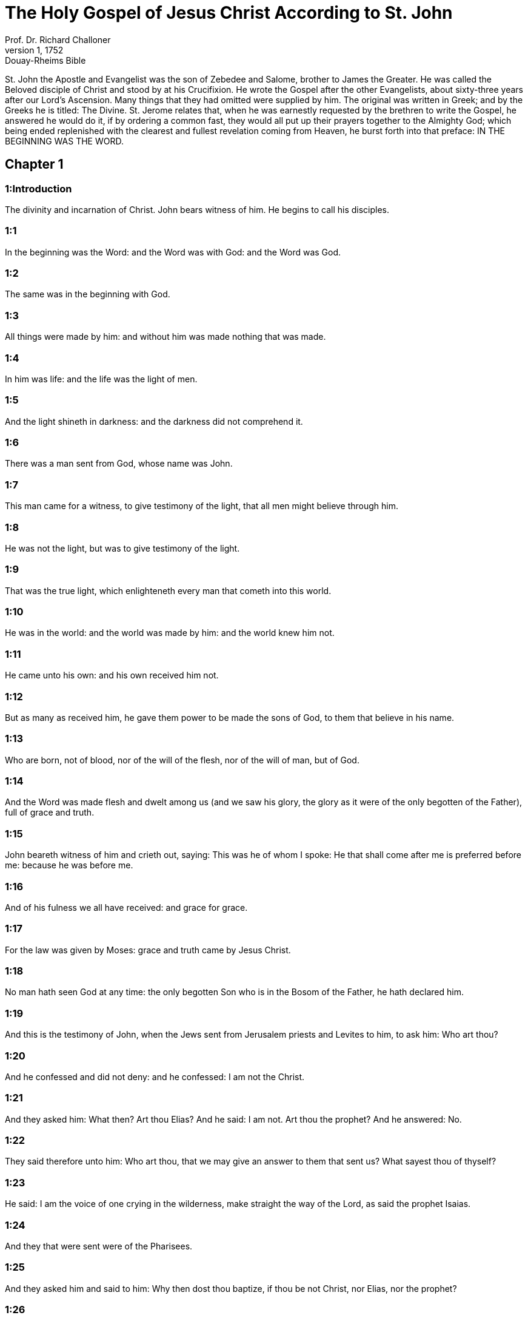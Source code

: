 = The Holy Gospel of Jesus Christ According to St. John
Prof. Dr. Richard Challoner
1, 1752: Douay-Rheims Bible
:title-logo-image: image:https://i.nostr.build/CHxPTVVe4meAwmKz.jpg[Bible Cover]
:description: New Testament

St. John the Apostle and Evangelist was the son of Zebedee and Salome, brother to James the Greater. He was called the Beloved disciple of Christ and stood by at his Crucifixion. He wrote the Gospel after the other Evangelists, about sixty-three years after our Lord’s Ascension. Many things that they had omitted were supplied by him. The original was written in Greek; and by the Greeks he is titled: The Divine. St. Jerome relates that, when he was earnestly requested by the brethren to write the Gospel, he answered he would do it, if by ordering a common fast, they would all put up their prayers together to the Almighty God; which being ended replenished with the clearest and fullest revelation coming from Heaven, he burst forth into that preface: IN THE BEGINNING WAS THE WORD.   

== Chapter 1

[discrete] 
=== 1:Introduction
The divinity and incarnation of Christ. John bears witness of him. He begins to call his disciples.  

[discrete] 
=== 1:1
In the beginning was the Word: and the Word was with God: and the Word was God.  

[discrete] 
=== 1:2
The same was in the beginning with God.  

[discrete] 
=== 1:3
All things were made by him: and without him was made nothing that was made.  

[discrete] 
=== 1:4
In him was life: and the life was the light of men.  

[discrete] 
=== 1:5
And the light shineth in darkness: and the darkness did not comprehend it.  

[discrete] 
=== 1:6
There was a man sent from God, whose name was John.  

[discrete] 
=== 1:7
This man came for a witness, to give testimony of the light, that all men might believe through him.  

[discrete] 
=== 1:8
He was not the light, but was to give testimony of the light.  

[discrete] 
=== 1:9
That was the true light, which enlighteneth every man that cometh into this world.  

[discrete] 
=== 1:10
He was in the world: and the world was made by him: and the world knew him not.  

[discrete] 
=== 1:11
He came unto his own: and his own received him not.  

[discrete] 
=== 1:12
But as many as received him, he gave them power to be made the sons of God, to them that believe in his name.  

[discrete] 
=== 1:13
Who are born, not of blood, nor of the will of the flesh, nor of the will of man, but of God.  

[discrete] 
=== 1:14
And the Word was made flesh and dwelt among us (and we saw his glory, the glory as it were of the only begotten of the Father), full of grace and truth.  

[discrete] 
=== 1:15
John beareth witness of him and crieth out, saying: This was he of whom I spoke: He that shall come after me is preferred before me: because he was before me.  

[discrete] 
=== 1:16
And of his fulness we all have received: and grace for grace.  

[discrete] 
=== 1:17
For the law was given by Moses: grace and truth came by Jesus Christ.  

[discrete] 
=== 1:18
No man hath seen God at any time: the only begotten Son who is in the Bosom of the Father, he hath declared him.  

[discrete] 
=== 1:19
And this is the testimony of John, when the Jews sent from Jerusalem priests and Levites to him, to ask him: Who art thou?  

[discrete] 
=== 1:20
And he confessed and did not deny: and he confessed: I am not the Christ.  

[discrete] 
=== 1:21
And they asked him: What then? Art thou Elias? And he said: I am not. Art thou the prophet? And he answered: No.  

[discrete] 
=== 1:22
They said therefore unto him: Who art thou, that we may give an answer to them that sent us? What sayest thou of thyself?  

[discrete] 
=== 1:23
He said: I am the voice of one crying in the wilderness, make straight the way of the Lord, as said the prophet Isaias.  

[discrete] 
=== 1:24
And they that were sent were of the Pharisees.  

[discrete] 
=== 1:25
And they asked him and said to him: Why then dost thou baptize, if thou be not Christ, nor Elias, nor the prophet?  

[discrete] 
=== 1:26
John answered them, saying: I baptize with water: but there hath stood one in the midst of you, whom you know not.  

[discrete] 
=== 1:27
The same is he that shall come after me, who is preferred before me: the latchet of whose shoe I am not worthy to loose.  

[discrete] 
=== 1:28
These things were done in Bethania, beyond the Jordan, where John was baptizing.  

[discrete] 
=== 1:29
The next day, John saw Jesus coming to him; and he saith: Behold the Lamb of God. Behold him who taketh away the sin of the world.  

[discrete] 
=== 1:30
This is he of whom I said: After me there cometh a man, who is preferred before me: because he was before me.  

[discrete] 
=== 1:31
And I knew him not: but that he may be made manifest in Israel, therefore am I come baptizing with water.  

[discrete] 
=== 1:32
And John gave testimony, saying: I saw the Spirit coming down, as a dove from heaven; and he remained upon him.  

[discrete] 
=== 1:33
And I knew him not: but he who sent me to baptize with water said to me: He upon whom thou shalt see the Spirit descending and remaining upon him, he it is that baptizeth with the Holy Ghost.  

[discrete] 
=== 1:34
And I saw: and I gave testimony that this is the Son of God.  

[discrete] 
=== 1:35
The next day again John stood and two of his disciples.  

[discrete] 
=== 1:36
And beholding Jesus walking, he saith: Behold the Lamb of God.  

[discrete] 
=== 1:37
And the two disciples heard him speak: and they followed Jesus.  

[discrete] 
=== 1:38
And Jesus turning and seeing them following him, saith to them: What seek you? Who said to him: Rabbi (which is to say, being interpreted, Master), where dwellest thou?  

[discrete] 
=== 1:39
He saith to them: Come and see. They came and saw where he abode: and they stayed with him that day. Now it was about the tenth hour.  

[discrete] 
=== 1:40
And Andrew, the brother of Simon Peter, was one of the two who had heard of John and followed him.  

[discrete] 
=== 1:41
He findeth first his brother Simon and saith to him: We have found the Messias, which is, being interpreted, the Christ.  

[discrete] 
=== 1:42
And he brought him to Jesus. And Jesus looking upon him, said: Thou art Simon the son of Jona. Thou shalt be called Cephas, which is interpreted Peter.  

[discrete] 
=== 1:43
On the following day, he would go forth into Galilee: and he findeth Philip, And Jesus saith to him: follow me.  

[discrete] 
=== 1:44
Now Philip was of Bethsaida, the city of Andrew and Peter.  

[discrete] 
=== 1:45
Philip findeth Nathanael and saith to him: We have found him of whom Moses, in the law and the prophets did write, Jesus the son of Joseph of Nazareth.  

[discrete] 
=== 1:46
And Nathanael said to him: Can any thing of good come from Nazareth? Philip saith to him: Come and see.  

[discrete] 
=== 1:47
Jesus saw Nathanael coming to him and he saith of him: Behold an Israelite indeed, in whom there is no guile.  

[discrete] 
=== 1:48
Nathanael saith to him: Whence knowest thou me? Jesus answered and said to him: Before that Philip called thee, when thou wast under the fig tree, I saw thee.  

[discrete] 
=== 1:49
Nathanael answered him and said: Rabbi: Thou art the Son of God. Thou art the King of Israel.  

[discrete] 
=== 1:50
Jesus answered and said to him: Because I said unto thee, I saw thee under the fig tree, thou believest: greater things than these shalt thou see.  

[discrete] 
=== 1:51
And he saith to him: Amen, amen, I say to you, you shall see the heaven opened and the angels of God ascending and descending upon the Son of man.   

== Chapter 2

[discrete] 
=== 2:Introduction
Christ changes water into wine. He casts the sellers out of the temple.  

[discrete] 
=== 2:1
And the third day, there was a marriage in Cana of Galilee: and the mother of Jesus was there.  

[discrete] 
=== 2:2
And Jesus also was invited, and his disciples, to the marriage.  

[discrete] 
=== 2:3
And the wine failing, the mother of Jesus saith to him: They have no wine.  

[discrete] 
=== 2:4
And Jesus saith to her: Woman, what is that to me and to thee? My hour is not yet come.  What is that to me, etc.... These words of our Saviour, spoken to his mother, have been understood by some commentators as harsh, they not considering the next following verse: Whatsoever he shall say to you, do ye, which plainly shows that his mother knew of the miracle that he was to perform, and that it was at her request he wrought it; besides the manner of speaking the words as to the tone, and the countenance shown at the same time, which could only be known to those who were present, or from what had followed: for words indicating anger in one tone of voice, would be understood quite the reverse in another.  

[discrete] 
=== 2:5
His mother saith to the waiters: Whatsoever he shall say to you, do ye.  

[discrete] 
=== 2:6
Now there were set there six waterpots of stone, according to the manner of the purifying of the Jews, containing two or three measures apiece.  

[discrete] 
=== 2:7
Jesus saith to them: Fill the waterpots with water. And they filled them up to the brim.  

[discrete] 
=== 2:8
And Jesus saith to them: Draw out now and carry to the chief steward of the feast. And they carried it.  

[discrete] 
=== 2:9
And when the chief steward had tasted the water made wine and knew not whence it was, but the waiters knew who had drawn the water: the chief steward calleth the bridegroom,  

[discrete] 
=== 2:10
And saith to him: Every man at first setteth forth good wine, and when men have well drunk, then that which is worse. But thou hast kept the good wine until now.  

[discrete] 
=== 2:11
This beginning of miracles did Jesus in Cana of Galilee and manifested his glory. And his disciples believed in him.  

[discrete] 
=== 2:12
After this, he went down to Capharnaum, he and his mother and his brethren and his disciples: and they remained there not many days.  

[discrete] 
=== 2:13
And the pasch of the Jews was at hand: and Jesus went up to Jerusalem.  

[discrete] 
=== 2:14
And he found in the temple them that sold oxen and sheep and doves, and the changers of money sitting.  

[discrete] 
=== 2:15
And when he had made, as it were, a scourge of little cords, he drove them all out of the temple, the sheep also and the oxen: and the money of the changers he poured out, and the tables he overthrew.  

[discrete] 
=== 2:16
And to them that sold doves he said: Take these things hence, and make not the house of my Father a house of traffic.  

[discrete] 
=== 2:17
And his disciples remembered, that it was written: The zeal of thy house hath eaten me up.  

[discrete] 
=== 2:18
The Jews, therefore, answered, and said to him: What sign dost thou shew unto us, seeing thou dost these things?  

[discrete] 
=== 2:19
Jesus answered and said to them: Destroy this temple; and in three days I will raise it up.  

[discrete] 
=== 2:20
The Jews then said: Six and forty years was this temple in building; and wilt thou raise it up in three days?  

[discrete] 
=== 2:21
But he spoke of the temple of his body.  

[discrete] 
=== 2:22
When therefore he was risen again from the dead, his disciples remembered that he had said this: and they believed the scripture and the word that Jesus had said.  

[discrete] 
=== 2:23
Now when he was at Jerusalem, at the pasch, upon the festival day, many believed in his name, seeing his signs which he did.  

[discrete] 
=== 2:24
But Jesus did not trust himself unto them: for that he knew all men,  

[discrete] 
=== 2:25
And because he needed not that any should give testimony of man: for he knew what was in man.   

== Chapter 3

[discrete] 
=== 3:Introduction
Christ’s discourse with Nicodemus. John’s testimony.  

[discrete] 
=== 3:1
And there was a man of the Pharisees, named Nicodemus, a ruler of the Jews.  

[discrete] 
=== 3:2
This man came to Jesus by night and said to him: Rabbi, we know that thou art come a teacher from God; for no man can do these signs which thou dost, unless God be with him.  

[discrete] 
=== 3:3
Jesus answered and said to him: Amen, amen, I say to thee, unless a man be born again, he cannot see the kingdom of God.  

[discrete] 
=== 3:4
Nicodemus saith to him: How can a man be born when he is old? Can he enter a second time into his mother’s womb and be born again?  

[discrete] 
=== 3:5
Jesus answered: Amen, amen, I say to thee, unless a man be born again of water and the Holy Ghost, he cannot enter into the kingdom of God.  Unless a man be born again, etc.... By these words our Saviour hath declared the necessity of baptism; and by the word water it is evident that the application of it is necessary with the words. Matt. 28. 19.  

[discrete] 
=== 3:6
That which is born of the flesh is flesh: and that which is born of the Spirit is spirit.  

[discrete] 
=== 3:7
Wonder not that I said to thee: You must be born again.  

[discrete] 
=== 3:8
The Spirit breatheth where he will and thou hearest his voice: but thou knowest not whence he cometh and whither he goeth. So is every one that is born of the Spirit.  

[discrete] 
=== 3:9
Nicodemus answered and said to him: How can these things be done?  

[discrete] 
=== 3:10
Jesus answered and said to him: Art thou a master in Israel, and knowest not these things?  

[discrete] 
=== 3:11
Amen, amen, I say to thee that we speak what we know and we testify what we have seen: and you receive not our testimony.  

[discrete] 
=== 3:12
If I have spoken to you earthly things, and you believe not: how will you believe, if I shall speak to you heavenly things?  

[discrete] 
=== 3:13
And no man hath ascended into heaven, but he that descended from heaven, the Son of man who is in heaven.  

[discrete] 
=== 3:14
And as Moses lifted up the serpent in the desert, so must the Son of man be lifted up:  

[discrete] 
=== 3:15
That whosoever believeth in him may not perish, but may have life everlasting.  

[discrete] 
=== 3:16
For God so loved the world, as to give his only begotten Son: that whosoever believeth in him may not perish, but may have life everlasting.  

[discrete] 
=== 3:17
For God sent not his Son into the world, to judge the world: but that the world may be saved by him.  

[discrete] 
=== 3:18
He that believeth in him is not judged. But he that doth not believe is already judged: because he believeth not in the name of the only begotten Son of God.  Is not judged.... He that believeth, viz., by a faith working through charity, is not judged, that is, is not condemned; but the obstinate unbeliever is judged, that is, condemned already, by retrenching himself from the society of Christ and his church.  

[discrete] 
=== 3:19
And this is the judgment: Because the light is come into the world and men loved darkness rather than the light: for their works were evil.  The judgment.... That is, the cause of his comdemnation.  

[discrete] 
=== 3:20
For every one that doth evil hateth the light and cometh not to the light, that his works may not be reproved.  

[discrete] 
=== 3:21
But he that doth truth cometh to the light, that his works may be made manifest: because they are done in God.  He that doth truth.... that is, he that acteth according to truth, which here signifies the Law of God. Thy law is truth. Psa. 118. 142.  

[discrete] 
=== 3:22
After these things, Jesus and his disciples came into the land of Judea: and there he abode with them and baptized.  

[discrete] 
=== 3:23
And John also was baptizing in Ennon near Salim: because there was much water there. And they came and were baptized.  

[discrete] 
=== 3:24
For John was not yet cast into prison.  

[discrete] 
=== 3:25
And there arose a question between some of John’s disciples and the Jews, concerning purification.  

[discrete] 
=== 3:26
And they came to John and said to him: Rabbi, he that was with thee beyond the Jordan, to whom thou gavest testimony: behold, he baptizeth and all men come to him.  

[discrete] 
=== 3:27
John answered and said: A man cannot receive any thing, unless it be given him from heaven.  

[discrete] 
=== 3:28
You yourselves do bear me witness that I said, I am not Christ, but that I am sent before him.  

[discrete] 
=== 3:29
He that hath the bride is the bridegroom: but the friend of the bridegroom, who standeth and heareth Him, rejoiceth with joy because of the bridegroom’s voice. This my joy therefore is fulfilled.  

[discrete] 
=== 3:30
He must increase: but I must decrease.  

[discrete] 
=== 3:31
He that cometh from above is above all. He that is of the earth, of the earth he is, and of the earth he speaketh. He that cometh from heaven is above all.  

[discrete] 
=== 3:32
And what he hath seen and heard, that he testifieth: and no man receiveth his testimony.  

[discrete] 
=== 3:33
He that hath received his testimony hath set to his seal that God is true.  

[discrete] 
=== 3:34
For he whom God hath sent speaketh the words of God: for God doth not give the Spirit by measure.  

[discrete] 
=== 3:35
The Father loveth the Son: and he hath given all things into his hand.  

[discrete] 
=== 3:36
He that believeth in the Son hath life everlasting: but he that believeth not the Son shall not see life: but the wrath of God abideth on him.   

== Chapter 4

[discrete] 
=== 4:Introduction
Christ talks with the Samaritan woman. He heals the ruler’s son.  

[discrete] 
=== 4:1
When Jesus therefore understood that the Pharisees had heard that Jesus maketh more disciples and baptizeth more than John,  

[discrete] 
=== 4:2
(Though Jesus himself did not baptize, but his disciples),  

[discrete] 
=== 4:3
He left Judea and went again into Galilee.  

[discrete] 
=== 4:4
And he was of necessity to pass through Samaria.  

[discrete] 
=== 4:5
He cometh therefore to a city of Samaria, which is called Sichar, near the land which Jacob gave to his son Joseph.  

[discrete] 
=== 4:6
Now Jacob’s well was there. Jesus therefore, being wearied with his journey, sat thus on the well. It was about the sixth hour.  

[discrete] 
=== 4:7
There cometh a woman of Samaria, to draw water. Jesus saith to her: Give me to drink.  

[discrete] 
=== 4:8
For his disciples were gone into the city to buy meats.  

[discrete] 
=== 4:9
Then that Samaritan woman saith to him: How dost thou, being a Jew; ask of me to drink, who am a Samaritan woman? For the Jews do not communicate with the Samaritans.  

[discrete] 
=== 4:10
Jesus answered and said to her: If thou didst know the gift of God and who he is that saith to thee: Give me to drink; thou perhaps wouldst have asked of him, and he would have given thee living water.  

[discrete] 
=== 4:11
The woman saith to him: Sir, thou hast nothing wherein to draw, and the well is deep. From whence then hast thou living water?  

[discrete] 
=== 4:12
Art thou greater than our father Jacob, who gave us the well and drank thereof, himself and his children and his cattle?  

[discrete] 
=== 4:13
Jesus answered and said to her: Whosoever drinketh of this water shall thirst again: but he that shall drink of the water that I will give him shall not thirst for ever.  

[discrete] 
=== 4:14
But the water that I will give him shall become in him a fountain of water, springing up into life everlasting.  

[discrete] 
=== 4:15
The woman said to him: Sir, give me this water, that I may not thirst, nor come hither to draw.  

[discrete] 
=== 4:16
Jesus saith to her: Go, call thy husband, and come hither.  

[discrete] 
=== 4:17
The woman answered and said: I have no husband. Jesus said to her: Thou hast said well: I have no husband.  

[discrete] 
=== 4:18
For thou hast had five husbands: and he whom thou now hast is not thy husband. This, thou hast said truly.  

[discrete] 
=== 4:19
The woman saith to him: Sir, I perceive that thou art a prophet.  

[discrete] 
=== 4:20
Our fathers adored on this mountain: and you say that at Jerusalem is the place where men must adore.  This mountain.... Garizim, where the Samaritans had their schismatical temple.  

[discrete] 
=== 4:21
Jesus saith to her: Woman, believe me that the hour cometh, when you shall neither on this mountain, nor in Jerusalem, adore the Father.  

[discrete] 
=== 4:22
You adore that which you know not: we adore that which we know. For salvation is of the Jews.  

[discrete] 
=== 4:23
But the hour cometh and now is, when the true adorers shall adore the Father in spirit and in truth. For the Father also seeketh such to adore him.  

[discrete] 
=== 4:24
God is a spirit: and they that adore him must adore him in spirit and in truth.  

[discrete] 
=== 4:25
The woman saith to him: I know that the Messias cometh (who is called Christ): therefore, when he is come, he will tell us all things.  

[discrete] 
=== 4:26
Jesus saith to her: I am he, who am speaking with thee.  

[discrete] 
=== 4:27
And immediately his disciples came. And they wondered that he talked with the woman. Yet no man said: What seekest thou? Or: Why talkest thou with her?  

[discrete] 
=== 4:28
The woman therefore left her waterpot and went her way into the city and saith to the men there:  

[discrete] 
=== 4:29
Come, and see a man who has told me all things whatsoever I have done. Is not he the Christ?  

[discrete] 
=== 4:30
They went therefore out of the city and came unto him.  

[discrete] 
=== 4:31
In the mean time, the disciples prayed him, saying: Rabbi, eat.  

[discrete] 
=== 4:32
But he said to them: I have meat to eat which you know not.  

[discrete] 
=== 4:33
The disciples therefore said one to another: Hath any man brought him to eat?  

[discrete] 
=== 4:34
Jesus saith to them: My meat is to do the will of him that sent me, that I may perfect his work.  

[discrete] 
=== 4:35
Do not you say: There are yet four months, and then the harvest cometh? Behold, I say to you, lift up your eyes, and see the countries. For they are white already to harvest.  

[discrete] 
=== 4:36
And he that reapeth receiveth wages and gathereth fruit unto life everlasting: that both he that soweth and he that reapeth may rejoice together.  

[discrete] 
=== 4:37
For in this is the saying true: That it is one man that soweth, and it is another that reapeth.  

[discrete] 
=== 4:38
I have sent you to reap that in which you did not labour. Others have laboured: and you have entered into their labours.  

[discrete] 
=== 4:39
Now of that city many of the Samaritans believed in him, for the word of the woman giving testimony: He told me all things whatsoever I have done.  

[discrete] 
=== 4:40
So when the Samaritans were come to him, they desired that he would tarry there. And he abode there two days.  

[discrete] 
=== 4:41
And many more believed in him, because of his own word.  

[discrete] 
=== 4:42
And they said to the woman: We now believe, not for thy saying: for we ourselves have heard him and know that this is indeed the Saviour of the world.  

[discrete] 
=== 4:43
Now after two days, he departed thence and went into Galilee.  

[discrete] 
=== 4:44
For Jesus himself gave testimony that a prophet hath no honour in his own country.  

[discrete] 
=== 4:45
And when he was come into Galilee, the Galileans received him, having seen all the things he had done at Jerusalem on the festival day: for they also went to the festival day.  

[discrete] 
=== 4:46
He came again therefore into Cana of Galilee, where he made the water wine. And there was a certain ruler, whose son was sick at Capharnaum.  

[discrete] 
=== 4:47
He having heard that Jesus was come from Judea into Galilee, went to him and prayed him to come down and heal his son: for he was at the point of death.  

[discrete] 
=== 4:48
Jesus therefore said to him: Unless you see signs and wonders, you believe not.  

[discrete] 
=== 4:49
The ruler saith to him: Lord, come down before that my son die.  

[discrete] 
=== 4:50
Jesus saith to him: Go thy way. Thy son liveth. The man believed the word which Jesus said to him and went his way.  

[discrete] 
=== 4:51
And as he was going down, his servants met him: and they brought word, saying, that his son lived.  

[discrete] 
=== 4:52
He asked therefore of them the hour wherein he grew better. And they said to him: Yesterday at the seventh hour, the fever left him.  

[discrete] 
=== 4:53
The father therefore knew that it was at the same hour that Jesus said to him: Thy son liveth. And himself believed, and his whole house.  

[discrete] 
=== 4:54
This is again the second miracle that Jesus did, when he was come out of Judea into Galilee.   

== Chapter 5

[discrete] 
=== 5:Introduction
Christ heals on the sabbath the man languishing thirty-eight years. His discourse upon this occasion.  

[discrete] 
=== 5:1
After these things was a festival day of the Jews: and Jesus went up to Jerusalem.  

[discrete] 
=== 5:2
Now there is at Jerusalem a pond, called Probatica, which in Hebrew is named Bethsaida, having five porches.  Probatica.... That is, the sheep pond; either so called, because the sheep were washed therein, that were to be offered up in sacrifice in the temple, or because it was near the sheep gate. That this was a pond where miracles were wrought is evident from the sacred text; and also that the water had no natural virtue to heal, as one only of those put in after the motion of the water was restored to health; for if the water had the healing quality, the others would have the like benefit, being put into it about the same time.  

[discrete] 
=== 5:3
In these lay a great multitude of sick, of blind, of lame, of withered: waiting for the moving of the water.  

[discrete] 
=== 5:4
And an angel of the Lord descended at certain times into the pond and the water was moved. And he that went down first into the pond after the motion of the water was made whole of whatsoever infirmity he lay under.  

[discrete] 
=== 5:5
And there was a certain man there that had been eight and thirty years under his infirmity.  

[discrete] 
=== 5:6
Him when Jesus had seen lying, and knew that he had been now a long time, he saith to him: Wilt thou be made whole?  

[discrete] 
=== 5:7
The infirm man answered him: Sir, I have no man, when the water is troubled, to put me into the pond. For whilst I am coming, another goeth down before me.  

[discrete] 
=== 5:8
Jesus saith to him: Arise, take up thy bed and walk.  

[discrete] 
=== 5:9
And immediately the man was made whole: and he took up his bed and walked. And it was the sabbath that day.  

[discrete] 
=== 5:10
The Jews therefore said to him that was healed: It is the sabbath. It is not lawful for thee to take up thy bed.  

[discrete] 
=== 5:11
He answered them: He that made me whole, he said to me: Take up thy bed and walk.  

[discrete] 
=== 5:12
They asked him therefore: Who is that man who said to thee: Take up thy bed and walk?  

[discrete] 
=== 5:13
But he who was healed knew not who it was: for Jesus went aside from the multitude standing in the place.  

[discrete] 
=== 5:14
Afterwards, Jesus findeth him in the temple and saith to him: Behold thou art made whole: sin no more, lest some worse thing happen to thee.  

[discrete] 
=== 5:15
The man went his way and told the Jews that it was Jesus who had made him whole.  

[discrete] 
=== 5:16
Therefore did the Jews persecute Jesus, because he did these things on the sabbath.  

[discrete] 
=== 5:17
But Jesus answered them: My Father worketh until now; and I work.  

[discrete] 
=== 5:18
Hereupon therefore the Jews sought the more to kill him, because he did not only break the sabbath but also said God was his Father, making himself equal to God.  

[discrete] 
=== 5:19
Then Jesus answered and said to them: Amen, amen, I say unto you, the Son cannot do any thing of himself, but what he seeth the Father doing: for what things soever he doth, these the Son also doth in like manner.  

[discrete] 
=== 5:20
For the Father loveth the Son and sheweth him all things which himself doth: and greater works than these will he shew him, that you may wonder.  

[discrete] 
=== 5:21
For as the Father raiseth up the dead and giveth life: so the Son also giveth life to whom he will.  

[discrete] 
=== 5:22
For neither does the Father judge any man: but hath given all judgment to the Son.  

[discrete] 
=== 5:23
That all men may honour the Son, as they honour the Father. He who honoureth not the Son honoureth not the Father who hath sent him.  

[discrete] 
=== 5:24
Amen, amen, I say unto you that he who heareth my word and believeth him that sent me hath life everlasting: and cometh not into judgment, but is passed from death to life.  

[discrete] 
=== 5:25
Amen, amen, I say unto you, that the hour cometh, and now is, when the dead shall hear the voice of the Son of God: and they that hear shall live.  

[discrete] 
=== 5:26
For as the Father hath life in himself, so he hath given to the Son also to have life in himself.  

[discrete] 
=== 5:27
And he hath given him power to do judgment, because he is the Son of man.  

[discrete] 
=== 5:28
Wonder not at this: for the hour cometh wherein all that are in the graves shall hear the voice of the Son of God.  

[discrete] 
=== 5:29
And they that have done good things shall come forth unto the resurrection of life: but they that have done evil, unto the resurrection of judgment.  Unto the resurrection of judgment.... That is, condemnation.  

[discrete] 
=== 5:30
I cannot of myself do any thing. As I hear, so I judge. And my judgment is just: because I seek not my own will, but the will of him that sent me.  

[discrete] 
=== 5:31
If I bear witness of myself, my witness is not true.  

[discrete] 
=== 5:32
There is another that beareth witness of me: and I know that the witness which he witnesseth of me is true.  

[discrete] 
=== 5:33
You sent to John: and he gave testimony to the truth.  

[discrete] 
=== 5:34
But I receive not testimony from man: but I say these things, that you may be saved.  

[discrete] 
=== 5:35
He was a burning and a shining light: and you were willing for a time to rejoice in his light.  

[discrete] 
=== 5:36
But I have a greater testimony than that of John: for the works which the Father hath given me to perfect, the works themselves which I do, give testimony of me, that the Father hath sent me.  

[discrete] 
=== 5:37
And the Father himself who hath sent me hath given testimony of me: neither have you heard his voice at any time, nor seen his shape.  

[discrete] 
=== 5:38
And you have not his word abiding in you: for whom he hath sent, him you believe not.  

[discrete] 
=== 5:39
Search the scriptures: for you think in them to have life everlasting. And the same are they that give testimony of me.  Or.... You search the scriptures. Scrutamini.... It is not a command for all to read the scriptures; but a reproach to the Pharisees, that reading the scriptures as they did, and thinking to find everlasting life in them, they would not receive him to whom all those scriptures gave testimony, and through whom alone they could have that true life.  

[discrete] 
=== 5:40
And you will not come to me that you may have life.  

[discrete] 
=== 5:41
I receive not glory from men.  

[discrete] 
=== 5:42
But I know you, that you have not the love of God in you.  

[discrete] 
=== 5:43
I am come in the name of my Father, and you receive me not: if another shall come in his own name, him you will receive.  

[discrete] 
=== 5:44
How can you believe, who receive glory one from another: and the glory which is from God alone, you do not seek?  

[discrete] 
=== 5:45
Think not that I will accuse you to the Father. There is one that accuseth you, Moses, in whom you trust.  

[discrete] 
=== 5:46
For if you did believe Moses, you would perhaps believe me also: for he wrote of me.  

[discrete] 
=== 5:47
But if you do not believe his writings, how will you believe my words?   

== Chapter 6

[discrete] 
=== 6:Introduction
Christ feeds five thousand with five loaves. He walks upon the sea and discourses of the bread of life.  

[discrete] 
=== 6:1
After these things Jesus went over the sea of Galilee, which is that of Tiberias.  

[discrete] 
=== 6:2
And a great multitude followed him, because they saw the miracles which he did on them that were diseased.  

[discrete] 
=== 6:3
Jesus therefore went up into a mountain: and there he sat with his disciples.  

[discrete] 
=== 6:4
Now the pasch, the festival day of the Jews, was near at hand.  

[discrete] 
=== 6:5
When Jesus therefore had lifted up his eyes and seen that a very great multitude cometh to him, he said to Philip: Whence shall we buy bread, that these may eat?  

[discrete] 
=== 6:6
And this he said to try him: for he himself knew what he would do.  

[discrete] 
=== 6:7
Philip answered him: Two hundred pennyworth of bread is not sufficient for them that every one may take a little.  

[discrete] 
=== 6:8
One of his disciples, Andrew, the brother of Simon Peter, saith to him:  

[discrete] 
=== 6:9
There is a boy here that hath five barley loaves and two fishes. But what are these among so many?  

[discrete] 
=== 6:10
Then Jesus said: Make the men sit down. Now, there was much grass in the place. The men therefore sat down, in number about five thousand.  

[discrete] 
=== 6:11
And Jesus took the loaves: and when he had given thanks, he distributed to them that were set down. In like manner also of the fishes, as much as they would.  

[discrete] 
=== 6:12
And when they were filled, he said to his disciples: gather up the fragments that remain, lest they be lost.  

[discrete] 
=== 6:13
They gathered up therefore and filled twelve baskets with the fragments of the five barley loaves which remained over and above to them that had eaten.  

[discrete] 
=== 6:14
Now those men, when they had seen what a miracle Jesus had done, said: This is of a truth the prophet that is to come into the world.  

[discrete] 
=== 6:15
Jesus therefore, when he knew that they would come to take him by force and make him king, fled again into the mountain himself alone.  

[discrete] 
=== 6:16
And when evening was come, his disciples went down to the sea.  

[discrete] 
=== 6:17
And when they had gone up into a ship, they went over the sea to Capharnaum. And it was now dark: and Jesus was not come unto them.  

[discrete] 
=== 6:18
And the sea arose, by reason of a great wind that blew.  

[discrete] 
=== 6:19
When they had rowed therefore about five and twenty or thirty furlongs, they see Jesus walking upon the sea and drawing nigh to the ship. And they were afraid.  

[discrete] 
=== 6:20
But he saith to them: It is I. Be not afraid.  

[discrete] 
=== 6:21
They were willing therefore to take him into the ship. And presently the ship was at the land to which they were going.  

[discrete] 
=== 6:22
The next day, the multitude that stood on the other side of the sea saw that there was no other ship there but one: and that Jesus had not entered into the ship with his disciples, but that his disciples were gone away alone.  

[discrete] 
=== 6:23
But other ships came in from Tiberias, nigh unto the place where they had eaten the bread, the Lord giving thanks.  

[discrete] 
=== 6:24
When therefore the multitude saw that Jesus was not there, nor his disciples, they took shipping and came to Capharnaum, seeking for Jesus.  

[discrete] 
=== 6:25
And when they had found him on the other side of the sea, they said to him: Rabbi, when camest thou hither?  

[discrete] 
=== 6:26
Jesus answered them and said: Amen, amen, I say to you, you seek me, not because you have seen miracles, but because you did eat of the loaves and were filled.  

[discrete] 
=== 6:27
Labour not for the meat which perisheth, but for that which endureth unto life everlasting, which the Son of man will give you. For him hath God, the Father, sealed.  

[discrete] 
=== 6:28
They said therefore unto him: What shall we do, that we may work the works of God?  

[discrete] 
=== 6:29
Jesus answered and said to them: This is the work of God, that you believe in him whom he hath sent.  

[discrete] 
=== 6:30
They said therefore to him: What sign therefore dost thou shew that we may see and may believe thee? What dost thou work?  

[discrete] 
=== 6:31
Our fathers did eat manna in the desert, as it is written: He gave them bread from heaven to eat.  

[discrete] 
=== 6:32
Then Jesus said to them: Amen, amen, I say to you; Moses gave you not bread from heaven, but my Father giveth you the true bread from heaven.  

[discrete] 
=== 6:33
For the bread of God is that which cometh down from heaven and giveth life to the world.  

[discrete] 
=== 6:34
They said therefore unto him: Lord, give us always this bread.  

[discrete] 
=== 6:35
And Jesus said to them: I am the bread of life. He that cometh to me shall not hunger: and he that believeth in me shall never thirst.  

[discrete] 
=== 6:36
But I said unto you that you also have seen me, and you believe not.  

[discrete] 
=== 6:37
All that the Father giveth to me shall come to me: and him that cometh to me, I will not cast out.  

[discrete] 
=== 6:38
Because I came down from heaven, not to do my own will but the will of him that sent me.  

[discrete] 
=== 6:39
Now this is the will of the Father who sent me: that of all that he hath given me, I should lose nothing; but should raise it up again in the last day.  

[discrete] 
=== 6:40
And this is the will of my Father that sent me: that every one who seeth the Son and believeth in him may have life everlasting. And I will raise him up in the last day.  

[discrete] 
=== 6:41
The Jews therefore murmured at him, because he had said: I am the living bread which came down from heaven.  

[discrete] 
=== 6:42
And they said: Is not this Jesus, the son of Joseph, whose father and mother we know? How then saith he: I came down from heaven?  

[discrete] 
=== 6:43
Jesus therefore answered and said to them: Murmur not among yourselves.  

[discrete] 
=== 6:44
No man can come to me, except the Father, who hath sent me, draw him. And I will raise him up in the last day.  Draw him.... Not by compulsion, nor by laying the free will under any necessity, but by the strong and sweet motions of his heavenly grace.  

[discrete] 
=== 6:45
It is written in the prophets: And they shall all be taught of God. Every one that hath heard of the Father and hath learned cometh to me.  

[discrete] 
=== 6:46
Not that any man hath seen the Father: but he who is of God, he hath seen the Father.  

[discrete] 
=== 6:47
Amen, amen, I say unto you: He that believeth in me hath everlasting life.  

[discrete] 
=== 6:48
I am the bread of life.  

[discrete] 
=== 6:49
Your fathers did eat manna in the desert: and are dead.  

[discrete] 
=== 6:50
This is the bread which cometh down from heaven: that if any man eat of it, he may not die.  

[discrete] 
=== 6:51
I am the living bread which came down from heaven.  

[discrete] 
=== 6:52
If any man eat of this bread, he shall live for ever: and the bread that I will give is my flesh, for the life of the world.  

[discrete] 
=== 6:53
The Jews therefore strove among themselves, saying: How can this man give us his flesh to eat?  

[discrete] 
=== 6:54
Then Jesus said to them: Amen, amen, I say unto you: except you eat the flesh of the Son of man and drink his blood, you shall not have life in you.  Except you eat—and drink, etc.... To receive the body and blood of Christ, is a divine precept, insinuated in this text; which the faithful fulfil, though they receive but in one kind; because in one kind they receive both body and blood, which cannot be separated from each other. Hence, life eternal is here promised to the worthy receiving, though but in one kind. Ver. 52. If any man eat of this bread, he shall live for ever; and the bread that I will give, is my flesh for the life of the world. Ver. 58. He that eateth me, the same also shall live by me. Ver. 59. He that eateth this bread, shall liver for ever.  

[discrete] 
=== 6:55
He that eateth my flesh and drinketh my blood hath everlasting life: and I will raise him up in the last day.  

[discrete] 
=== 6:56
For my flesh is meat indeed: and my blood is drink indeed.  

[discrete] 
=== 6:57
He that eateth my flesh and drinketh my blood abideth in me: and I in him.  

[discrete] 
=== 6:58
As the living Father hath sent me and I live by the Father: so he that eateth me, the same also shall live by me.  

[discrete] 
=== 6:59
This is the bread that came down from heaven. Not as your fathers did eat manna and are dead. He that eateth this bread shall live for ever.  

[discrete] 
=== 6:60
These things he said, teaching in the synagogue, in Capharnaum.  

[discrete] 
=== 6:61
Many therefore of his disciples, hearing it, said: This saying is hard; and who can hear it?  

[discrete] 
=== 6:62
But Jesus, knowing in himself that his disciples murmured at this, said to them: Doth this scandalize you?  

[discrete] 
=== 6:63
If then you shall see the Son of man ascend up where he was before?  If then you shall see, etc.... Christ by mentioning his ascension, by this instance of his power and divinity, would confirm the truth of what he had before asserted; and at the same time correct their gross apprehension of eating his flesh, and drinking his blood, in a vulgar and carnal manner, by letting them know he should take his whole body living with him to heaven; and consequently not suffer it to be as they supposed, divided, mangled, and consumed upon earth.  

[discrete] 
=== 6:64
It is the spirit that quickeneth: the flesh profiteth nothing. The words that I have spoken to you are spirit and life.  The flesh profiteth nothing.... Dead flesh separated from the spirit, in the gross manner they supposed they were to eat his flesh, would profit nothing. Neither doth man’s flesh, that is to say, man’s natural and carnal apprehension, (which refuses to be subject to the spirit, and words of Christ,) profit any thing. But it would be the height of blasphemy, to say the living flesh of Christ (which we receive in the blessed sacarament, with his spirit, that is, with his soul and divinity) profiteth nothing. For if Christ’s flesh had profitedus nothing, he would never have taken flesh for us, nor died in us nothing, he would never have taken flesh for us, nor died in the flesh for us. Are spirit and life.... By proposing to you a heavenly sacrament, in which you shall receive, in a wonderful manner, spirit, grace, and life, in its very fountain.  

[discrete] 
=== 6:65
But there are some of you that believe not. For Jesus knew from the beginning who they were that did not believe and who he was that would betray him.  

[discrete] 
=== 6:66
And he said: Therefore did I say to you that no man can come to me, unless it be given him by my Father.  

[discrete] 
=== 6:67
After this, many of his disciples went back and walked no more with him.  

[discrete] 
=== 6:68
Then Jesus said to the twelve: Will you also go away?  

[discrete] 
=== 6:69
And Simon Peter answered him: Lord, to whom shall we go? Thou hast the words of eternal life.  

[discrete] 
=== 6:70
And we have believed and have known that thou art the Christ, the Son of God.  

[discrete] 
=== 6:71
Jesus answered them: Have not I chosen you twelve? And one of you is a devil.  

[discrete] 
=== 6:72
Now he meant Judas Iscariot, the son of Simon: for this same was about to betray him, whereas he was one of the twelve.   

== Chapter 7

[discrete] 
=== 7:Introduction
Christ goes up to the feast of the tabernacles. He teaches in the temple.  

[discrete] 
=== 7:1
After these things, Jesus walked in Galilee: for he would not walk in Judea, because the Jews sought to kill him.  

[discrete] 
=== 7:2
Now the Jews feast of tabernacles was at hand.  

[discrete] 
=== 7:3
And his brethren said to, him: Pass from hence and go into Judea, that thy disciples also may see thy works which thou dost.  

[discrete] 
=== 7:4
For there is no man that doth any thing in secret, and he himself seeketh to be known openly. If thou do these things, manifest thyself to the world.  

[discrete] 
=== 7:5
For neither did his brethren believe in him.  

[discrete] 
=== 7:6
Then Jesus said to them: My time is not yet come; but your time is always ready.  

[discrete] 
=== 7:7
The world cannot hate you: but me it hateth, because I give testimony of it, that the works thereof are evil,  

[discrete] 
=== 7:8
Go you up to this festival day: but I go not up to this festival day, because my time is not accomplished.  

[discrete] 
=== 7:9
When he had said these things, he himself stayed in Galilee.  

[discrete] 
=== 7:10
But after his brethren were gone up, then he also went up to the feast, not openly, but, as it were, in secret.  

[discrete] 
=== 7:11
The Jews therefore sought him on the festival day and said: Where is he?  

[discrete] 
=== 7:12
And there was much murmuring among the multitude concerning him. For some said: He is a good man. And others said: No, but he seduceth the people.  

[discrete] 
=== 7:13
Yet no man spoke openly of him, for fear of the Jews.  

[discrete] 
=== 7:14
Now, about the midst of the feast, Jesus went up into the temple and taught.  

[discrete] 
=== 7:15
And the Jews wondered, saying: How doth this man know letters, having never learned?  

[discrete] 
=== 7:16
Jesus answered them and said: My doctrine is not mine, but his that sent me.  

[discrete] 
=== 7:17
If any man will do the will of him, he shall know of the doctrine, whether it be of God, or whether I speak of myself.  

[discrete] 
=== 7:18
He that speaketh of himself seeketh his own glory: but he that seeketh the glory of him that sent him, he is true and there is no injustice in him.  

[discrete] 
=== 7:19
Did not Moses give you the law, and yet none of you keepeth the law?  

[discrete] 
=== 7:20
Why seek you to kill me? The multitude answered and said: Thou hast a devil. Who seeketh to kill thee?  

[discrete] 
=== 7:21
Jesus answered and said to them: One work I have done: and you all wonder.  

[discrete] 
=== 7:22
Therefore, Moses gave you circumcision (not because it is of Moses, but of the fathers): and on the sabbath day you circumcise a man.  

[discrete] 
=== 7:23
If a man receive circumcision on the sabbath day, that the law of Moses may not be broken: are you angry at me, because I have healed the whole man on the sabbath day?  

[discrete] 
=== 7:24
Judge not according to the appearance: but judge just judgment.  

[discrete] 
=== 7:25
Some therefore of Jerusalem said: Is not this he whom they seek to kill?  

[discrete] 
=== 7:26
And behold, he speaketh openly: and they say nothing to him. Have the rulers known for a truth that this is the Christ?  

[discrete] 
=== 7:27
But we know this man, whence he is: but when the Christ cometh, no man knoweth, whence he is.  

[discrete] 
=== 7:28
Jesus therefore cried out in the temple, teaching and saying: You both know me, and you know whence I am. And I am not come of myself: but he that sent me is true, whom you know not.  

[discrete] 
=== 7:29
I know him, because I am from him: and he hath sent me.  

[discrete] 
=== 7:30
They sought therefore to apprehend him: and no man laid hands on him, because his hour was not yet come.  

[discrete] 
=== 7:31
But of the people many believed in him and said: When the Christ cometh, shall he do more miracles than this man doth?  

[discrete] 
=== 7:32
The Pharisees heard the people murmuring these things concerning him: and the rulers and Pharisees sent ministers to apprehend him.  

[discrete] 
=== 7:33
Jesus therefore said to them: Yet a little while I am with you: and then I go to him that sent me.  

[discrete] 
=== 7:34
You shall seek me and shall not find me: and where I am, thither you cannot come.  

[discrete] 
=== 7:35
The Jews therefore said among themselves: Whither will he go, that we shall not find him? Will he go unto the dispersed among the Gentiles and teach the Gentiles?  

[discrete] 
=== 7:36
What is this saying that he hath said: You shall seek me and shall not find me? And: Where I am, you cannot come?  

[discrete] 
=== 7:37
And on the last, and great day of the festivity, Jesus stood and cried, saying: If any man thirst, let him come to me and drink.  

[discrete] 
=== 7:38
He that believeth in me, as the scripture saith: Out of his belly shall flow rivers of living water.  

[discrete] 
=== 7:39
Now this he said of the Spirit which they should receive who believed in him: for as yet the Spirit was not given, because Jesus was not yet glorified.  

[discrete] 
=== 7:40
Of that multitude therefore, when they had heard these words of his, some said: This is the prophet indeed.  

[discrete] 
=== 7:41
Others said: This is the Christ. But some said: Doth the Christ come out of Galilee?  

[discrete] 
=== 7:42
Doth not the scripture say: That Christ cometh of the seed of David and from Bethlehem the town where David was?  

[discrete] 
=== 7:43
So there arose a dissension among the people because of him.  

[discrete] 
=== 7:44
And some of them would have apprehended him: but no man laid hands upon him.  

[discrete] 
=== 7:45
The ministers therefore came to the chief priests and the Pharisees. And they said to them: Why have you not brought him?  

[discrete] 
=== 7:46
The ministers answered: Never did man speak like this man.  

[discrete] 
=== 7:47
The Pharisees therefore answered them: Are you also seduced?  

[discrete] 
=== 7:48
Hath any one of the rulers believed in him, or of the Pharisees?  

[discrete] 
=== 7:49
But this multitude, that knoweth not the law, are accursed.  

[discrete] 
=== 7:50
Nicodemus said to them (he that came to him by night, who was one of them):  

[discrete] 
=== 7:51
Doth our law judge any man, unless it first hear him and know what he doth?  

[discrete] 
=== 7:52
They answered and said to him: Art thou also a Galilean? Search the scriptures, and see that out of Galilee a prophet riseth not.  

[discrete] 
=== 7:53
And every man returned to his own house.   

== Chapter 8

[discrete] 
=== 8:Introduction
The woman taken in adultery. Christ justifies his doctrine.  

[discrete] 
=== 8:1
And Jesus went unto mount Olivet.  

[discrete] 
=== 8:2
And early in the morning he came again into the temple: and all the people came to him. And sitting down he taught them.  

[discrete] 
=== 8:3
And the scribes and Pharisees bring unto him a woman taken in adultery: and they set her in the midst,  

[discrete] 
=== 8:4
And said to him: Master, this woman was even now taken in adultery.  

[discrete] 
=== 8:5
Now Moses in the law commanded us to stone such a one. But what sayest thou?  

[discrete] 
=== 8:6
And this they said tempting him, that they might accuse him. But Jesus bowing himself down, wrote with his finger on the ground.  

[discrete] 
=== 8:7
When therefore they continued asking him, he lifted up himself and said to them: He that is without sin among you, let him first cast a stone at her.  

[discrete] 
=== 8:8
And again stooping down, he wrote on the ground.  

[discrete] 
=== 8:9
But they hearing this, went out one by one, beginning at the eldest. And Jesus alone remained, and the woman standing in the midst.  

[discrete] 
=== 8:10
Then Jesus lifting up himself, said to her: Woman, where are they that accused thee? Hath no man condemned thee?  

[discrete] 
=== 8:11
Who said: No man, Lord. And Jesus said: Neither will I condemn thee. Go, and now sin no more.  

[discrete] 
=== 8:12
Again therefore, Jesus spoke to: them, saying: I am the light of the world. He that followeth me walketh not in darkness, but shall have the light of life.  

[discrete] 
=== 8:13
The Pharisees therefore said to him: Thou givest testimony of thyself. Thy testimony is not true.  

[discrete] 
=== 8:14
Jesus answered and said to them: Although I give testimony of myself, my testimony is true: for I know whence I came, and whither I go: but you know not whence I come, or whither I go.  

[discrete] 
=== 8:15
You judge according to the flesh: I judge not any man.  

[discrete] 
=== 8:16
And if I do judge, my judgment is true: because I am not alone, but I and the Father that sent me.  

[discrete] 
=== 8:17
And in your law it is written that the testimony of two men is true.  

[discrete] 
=== 8:18
I am one that give testimony of myself: and the Father that sent me giveth testimony of me.  

[discrete] 
=== 8:19
They said therefore to him: Where is thy Father? Jesus answered: Neither me do you know, nor my Father. If you did know me, perhaps you would know my Father also.  

[discrete] 
=== 8:20
These words Jesus spoke in the treasury, teaching in the temple: and no man laid hands on him, because his hour was not yet come.  

[discrete] 
=== 8:21
Again therefore Jesus said to them: I go: and you shall seek me. And you shall die in your sin. Whither I go, you cannot come.  

[discrete] 
=== 8:22
The Jews therefore said: Will he kill himself, because he said: Whither I go you cannot come?  

[discrete] 
=== 8:23
And he said to them: You are from beneath: I am from above. You are of this world: I am not of this world.  

[discrete] 
=== 8:24
Therefore I said to you that you shall die in your sins. For if you believe not that I am he, you shall die in your sin.  

[discrete] 
=== 8:25
They said therefore to him: Who art thou? Jesus said to them: The beginning, who also speak unto you.  

[discrete] 
=== 8:26
Many things I have to speak and to judge of you. But he that sent me, is true: and the things I have heard of him, these same I speak in the world.  

[discrete] 
=== 8:27
And they understood not that he called God his Father.  

[discrete] 
=== 8:28
Jesus therefore said to them: When you shall have lifted up, the Son of man, then shall you know that I am he and that I do nothing of myself. But as the Father hath taught me, these things I speak.  

[discrete] 
=== 8:29
And he that sent me is with me: and he hath not left me alone. For I do always the things that please him.  

[discrete] 
=== 8:30
When he spoke these things, many believed in him.  

[discrete] 
=== 8:31
Then Jesus said to those Jews who believed him: If you continue in my word, you shall be my disciples indeed.  

[discrete] 
=== 8:32
And you shall know the truth: and the truth shall make you free.  

[discrete] 
=== 8:33
They answered him: We are the seed of Abraham: and we have never been slaves to any man. How sayest thou: You shall be free?  

[discrete] 
=== 8:34
Jesus answered them: Amen, amen, I say unto you that whosoever committeth sin is the servant of sin.  

[discrete] 
=== 8:35
Now the servant abideth not in the house for ever: but the son abideth for ever.  

[discrete] 
=== 8:36
If therefore the son shall make you free, you shall be free indeed.  

[discrete] 
=== 8:37
I know that you are the children of Abraham: but you seek to kill me, because my word hath no place in you.  

[discrete] 
=== 8:38
I speak that which I have seen with my Father: and you do the things that you have seen with your father.  

[discrete] 
=== 8:39
They answered and said to him: Abraham is our father. Jesus saith to them: If you be the children of Abraham, do the works of Abraham.  

[discrete] 
=== 8:40
But now you seek to kill me, a man who have spoken the truth to you, which I have heard of God. This Abraham did not.  

[discrete] 
=== 8:41
You do the works of your father. They said therefore to him: We are not born of fornication: we have one Father, even God.  

[discrete] 
=== 8:42
Jesus therefore said to them: If God were your Father, you would indeed love me. For from God I proceeded and came. For I came not of myself: but he sent me.  

[discrete] 
=== 8:43
Why do you not know my speech? Because you cannot hear my word.  

[discrete] 
=== 8:44
You are of your father the devil: and the desires of your father you will do. He was a murderer from the beginning: and he stood not in the truth, because truth is not in him. When he speaketh a lie, he speaketh of his own: for he is a liar, and the father thereof.  

[discrete] 
=== 8:45
But if I say the truth, you believe me not.  

[discrete] 
=== 8:46
Which of you shall convince me of sin? If I say the truth to you, why do you not believe me:  

[discrete] 
=== 8:47
He that is of God heareth the words of God. Therefore you hear them not, because you are not of God.  

[discrete] 
=== 8:48
The Jews therefore answered and said to him: Do not we say well that thou art a Samaritan and hast a devil?  

[discrete] 
=== 8:49
Jesus answered: I have not a devil: but I honour my Father. And you have dishonoured me.  

[discrete] 
=== 8:50
But I seek not my own glory: there is one that seeketh and judgeth.  

[discrete] 
=== 8:51
Amen, amen, I say to you: If any man keep my word, he shall not see death for ever.  

[discrete] 
=== 8:52
The Jews therefore said: Now we know that thou hast a devil. Abraham is dead, and the prophets: and thou sayest: If any man keep my word, he shall not taste death for ever.  

[discrete] 
=== 8:53
Art thou greater than our father Abraham who is dead? And the prophets are dead. Whom dost thou make thyself?  

[discrete] 
=== 8:54
Jesus answered: If I glorify myself, my glory is nothing. It is my Father that glorifieth me, of whom you say that he is your God.  

[discrete] 
=== 8:55
And you have not known him: but I know him. And if I shall say that I know him not, I shall be like to you, a liar. But I do know him and do keep his word.  

[discrete] 
=== 8:56
Abraham your father rejoiced that he might see my day: he saw it and was glad.  

[discrete] 
=== 8:57
The Jews therefore said to him: Thou art not yet fifty years old. And hast thou seen Abraham?  

[discrete] 
=== 8:58
Jesus said to them: Amen, amen, I say to you, before Abraham was made, I AM.  

[discrete] 
=== 8:59
They took up stones therefore to cast at him. But Jesus hid himself and went out of the temple.   

== Chapter 9

[discrete] 
=== 9:Introduction
He gives sight to the man born blind.  

[discrete] 
=== 9:1
And Jesus passing by, saw a man who was blind from his birth.  

[discrete] 
=== 9:2
And his disciples asked him: Rabbi, who hath sinned, this man or his parents, that he should be born blind?  

[discrete] 
=== 9:3
Jesus answered: Neither hath this man sinned, nor his parents; but that the works of God should be made manifest in him.  

[discrete] 
=== 9:4
I must work the works of him that sent me, whilst it is day: the night cometh, when no man can work.  

[discrete] 
=== 9:5
As long as I am in the world, I am the light of the world.  

[discrete] 
=== 9:6
When he had said these things, he spat on the ground and made clay of the spittle and spread the clay upon his eyes,  

[discrete] 
=== 9:7
And said to him: Go, wash in the pool of Siloe, which is interpreted, Sent. He went therefore and washed: and he came seeing.  

[discrete] 
=== 9:8
The neighbours, therefore, and they who had seen him before that he was a beggar, said: Is not this he that sat and begged? Some said: This is he.  

[discrete] 
=== 9:9
But others said: No, but he is like him. But he said: I am he.  

[discrete] 
=== 9:10
They said therefore to him: How were thy eyes opened?  

[discrete] 
=== 9:11
He answered: That man that is called Jesus made clay and anointed my eyes and said to me: Go to the pool of Siloe and wash. And I went: I washed: and I see.  

[discrete] 
=== 9:12
And they said to him: Where is he? He saith: I know not.  

[discrete] 
=== 9:13
They bring him that had been blind to the Pharisees.  

[discrete] 
=== 9:14
Now it was the sabbath, when Jesus made the clay and opened his eyes.  

[discrete] 
=== 9:15
Again therefore the Pharisees asked him how he had received his sight. But he said to them: He put clay upon my eyes: and I washed: and I see.  

[discrete] 
=== 9:16
Some therefore of the Pharisees said: This man is not of God, who keepeth not the sabbath. But others said: How can a man that is a sinner do such miracles? And there was a division among them.  

[discrete] 
=== 9:17
They say therefore to the blind man again: What sayest thou of him that hath opened thy eyes? And he said: He is a prophet.  

[discrete] 
=== 9:18
The Jews then did not believe concerning him, that he had been blind and had received his sight, until they called the parents of him that had received his sight,  

[discrete] 
=== 9:19
And asked them, saying: Is this your son, who you say was born blind? How then doth he now see?  

[discrete] 
=== 9:20
His parents answered them and said: We know that this is our son and that he was born blind:  

[discrete] 
=== 9:21
But how he now seeth, we know not: or who hath opened his eyes, we know not. Ask himself: he is of age: Let him speak for himself.  

[discrete] 
=== 9:22
These things his parents said, because they feared the Jews: for the Jews had already agreed among themselves that if any man should confess him to be Christ, he should be put out of the synagogue.  

[discrete] 
=== 9:23
Therefore did his parents say: He is of age. Ask himself.  

[discrete] 
=== 9:24
They therefore called the man again that had been blind and said to him: Give glory to God. We know that this man is a sinner.  

[discrete] 
=== 9:25
He said therefore to them: If he be a sinner, I know not. One thing I know, that whereas I was blind. now I see.  

[discrete] 
=== 9:26
They said then to him: What did he to thee? How did he open thy eyes?  

[discrete] 
=== 9:27
He answered them: I have told you already, and you have heard. Why would you hear it again? Will you also become his disciples?  

[discrete] 
=== 9:28
They reviled him therefore and said: Be thou his disciple; but we are the disciples of Moses.  

[discrete] 
=== 9:29
We know that God spoke to Moses: but as to this man, we know not from whence he is.  

[discrete] 
=== 9:30
The man answered and said to them: why, herein is a wonderful thing, that you know not from whence he is, and he hath opened my eyes.  

[discrete] 
=== 9:31
Now we know that God doth not hear sinners: but if a man be a server of God and doth his, will, him he heareth.  

[discrete] 
=== 9:32
From the beginning of the world it hath not been heard, that any man hath opened the eyes of one born blind.  

[discrete] 
=== 9:33
Unless this man were of God, he could not do anything.  

[discrete] 
=== 9:34
They answered and said to him: Thou wast wholly born in sins; and dost thou teach us? And they cast him out.  

[discrete] 
=== 9:35
Jesus heard that they had cast him out. And when he had found him, he said to him: Dost thou believe in the Son of God?  

[discrete] 
=== 9:36
He answered, and said: Who is he, Lord, that I may believe in him?  

[discrete] 
=== 9:37
And Jesus said to him: Thou hast both seen him; and it is he that talketh with thee.  

[discrete] 
=== 9:38
And he said: I believe, Lord. And falling down, he adored him.  

[discrete] 
=== 9:39
And Jesus said: For judgment I am come into this world: that they who see not may see; and they who see may become blind.  I am come, etc.... Not that Christ came for that end, that any one should be made blind: but that the Jews, by the abuse of his coming, and by their not receiving him, brought upon themselves this judgment of blindness.  

[discrete] 
=== 9:40
And some of the Pharisees, who were with him, heard: and they said unto him: Are we also blind?  

[discrete] 
=== 9:41
Jesus said to them: If you were blind, you should not have sin: but now you say: We see. Your sin remaineth.  If you were blind, etc.... If you were invincibly ignorant, and had neither read the scriptures, nor seen my miracles, you would not be guilty of the sin of infidelity: but now, as you boast of your knowledge of the scriptures, you are inexcusable.   

== Chapter 10

[discrete] 
=== 10:Introduction
Christ is the door and the good shepherd. He and his Father are one.  

[discrete] 
=== 10:1
Amen, amen, I say to you: He that entereth not by the door into the sheepfold but climbeth up another way, the same is a thief and a robber.  

[discrete] 
=== 10:2
But he that entereth in by the door is the shepherd of the sheep.  

[discrete] 
=== 10:3
To him the porter openeth: and the sheep hear his voice. And he calleth his own sheep by name and leadeth them out.  

[discrete] 
=== 10:4
And when he hath let out his own sheep, he goeth before them: and the sheep follow him, because they know his voice.  

[discrete] 
=== 10:5
But a stranger they follow not, but fly from him, because they know not the voice of strangers.  

[discrete] 
=== 10:6
This proverb Jesus spoke to them. But they understood not what he spoke to them.  

[discrete] 
=== 10:7
Jesus therefore said to them again: Amen, amen, I say to you, I am the door of the sheep.  

[discrete] 
=== 10:8
All others, as many as have come, are thieves and robbers: and the sheep heard them not.  

[discrete] 
=== 10:9
I am the door. By me, if any man enter in, he shall be saved: and he shall go in and go out, and shall find pastures.  

[discrete] 
=== 10:10
The thief cometh not, but for to steal and to kill and to destroy. I am come that they may have life and may have it more abundantly.  

[discrete] 
=== 10:11
I am the good shepherd. The good shepherd giveth his life for his sheep.  

[discrete] 
=== 10:12
But the hireling and he that is not the shepherd, whose own the sheep are not, seeth the wolf coming and leaveth the sheep and flieth: and the wolf catcheth and scattereth the sheep,  

[discrete] 
=== 10:13
And the hireling flieth, because he is a hireling: and he hath no care for the sheep.  

[discrete] 
=== 10:14
I am the good shepherd: and I know mine, and mine know me.  

[discrete] 
=== 10:15
As the Father knoweth me, and I know the Father: and I lay down my life for my sheep.  

[discrete] 
=== 10:16
And other sheep I have that are not of this fold: them also I must bring. And they shall hear my voice: And there shall be one fold and one shepherd.  

[discrete] 
=== 10:17
Therefore doth the Father love me: because I lay down my life, that I may take it again.  

[discrete] 
=== 10:18
No man taketh it away from me: but I lay it down of myself. And I have power to lay it down: and I have power to take it up again. This commandment have I received of my Father.  

[discrete] 
=== 10:19
A dissension rose again among the Jews for these words.  

[discrete] 
=== 10:20
And many of them said: He hath a devil and is mad. Why hear you him?  

[discrete] 
=== 10:21
Others said: These are not the words of one that hath a devil. Can a devil open the eyes of the blind?  

[discrete] 
=== 10:22
And it was the feast of the dedication at Jerusalem: and it was winter.  

[discrete] 
=== 10:23
And Jesus walked in the temple, in Solomon’s porch.  

[discrete] 
=== 10:24
The Jews therefore came round about him and said to him: How long dost thou hold our souls in suspense? If thou be the Christ, tell us plainly.  

[discrete] 
=== 10:25
Jesus answered them: I speak to you, and you believe not: the works that I do in the name of my Father, they give testimony of me.  

[discrete] 
=== 10:26
But you do not believe, because you are not of my sheep.  

[discrete] 
=== 10:27
My sheep hear my voice. And I know them: and they follow me.  

[discrete] 
=== 10:28
And I give them life everlasting: and they shall not perish for ever. And no man shall pluck them out of my hand.  

[discrete] 
=== 10:29
That which my Father hath given me is greater than all: and no one can snatch them out of the hand of my Father.  

[discrete] 
=== 10:30
I and the Father are one.  I and the Father are one.... That is, one divine nature, but two distinct persons.  

[discrete] 
=== 10:31
The Jews then took up stones to stone him.  

[discrete] 
=== 10:32
Jesus answered them: Many good works I have shewed you from my Father. For which of those works do you stone me?  

[discrete] 
=== 10:33
The Jews answered him: For a good work we stone thee not, but for blasphemy: and because that thou, being a man, makest thyself God.  

[discrete] 
=== 10:34
Jesus answered them: Is it not written in your law: I said, you are gods?  

[discrete] 
=== 10:35
If he called them gods to whom the word of God was spoken; and the scripture cannot be broken:  

[discrete] 
=== 10:36
Do you say of him whom the Father hath sanctified and sent into the world: Thou blasphemest; because I said: I am the Son of God?  

[discrete] 
=== 10:37
If I do not the works of my Father, believe me not.  

[discrete] 
=== 10:38
But if I do, though you will not believe me, believe the works: that you may know and believe that the Father is in me and I in the Father.  

[discrete] 
=== 10:39
They sought therefore to take him: and he escaped out of their hands.  

[discrete] 
=== 10:40
And he went again beyond the Jordan, into that place where John was baptizing first. And there he abode.  

[discrete] 
=== 10:41
And many resorted to him: and they said: John indeed did no sign.  

[discrete] 
=== 10:42
But all things whatsoever John said of this man were true. And many believed in him.   

== Chapter 11

[discrete] 
=== 11:Introduction
Christ raises Lazarus to life. The rulers resolve to put him to death.  

[discrete] 
=== 11:1
Now there was a certain man sick, named Lazarus, of Bethania, of the town of Mary and of Martha her sister.  

[discrete] 
=== 11:2
(And Mary was she that anointed the Lord with ointment and wiped his feet with her hair: whose brother Lazarus was sick.)  

[discrete] 
=== 11:3
His sisters therefore sent to him, saying: Lord, behold, he whom thou lovest is sick.  

[discrete] 
=== 11:4
And Jesus hearing it, said to them: This sickness is not unto death, but for the glory of God: that the Son of God may be glorified by it.  

[discrete] 
=== 11:5
Now Jesus loved Martha and her sister Mary and Lazarus.  

[discrete] 
=== 11:6
When he had heard therefore that he was sick, he still remained in the same place two days.  

[discrete] 
=== 11:7
Then after that, he said to his disciples: Let us go into Judea again.  

[discrete] 
=== 11:8
The disciples say to him: Rabbi, the Jews but now sought to stone thee. And goest thou thither again?  

[discrete] 
=== 11:9
Jesus answered: Are there not twelve hours of the day? If a man walk in the day he stumbleth not, because he seeth the light of this world:  

[discrete] 
=== 11:10
But if he walk in the night, he stumbleth, because the light is not in him.  

[discrete] 
=== 11:11
These things he said; and after that he said to them: Lazarus our friend sleepeth: but I go that I may awake him out of sleep.  

[discrete] 
=== 11:12
His disciples therefore said: Lord, if he sleep, he shall do well.  

[discrete] 
=== 11:13
But Jesus spoke of his death: and they thought that he spoke of the repose of sleep.  

[discrete] 
=== 11:14
Then therefore Jesus said to them plainly: Lazarus is dead.  

[discrete] 
=== 11:15
And I am glad, for your sakes; that I was not there, that you may believe. But, let us go to him.  

[discrete] 
=== 11:16
Thomas therefore, who is called Didymus, said to his fellow disciples: Let us also go, that we may die with him.  

[discrete] 
=== 11:17
Jesus therefore came: and found that he had been four days already in the grave.  

[discrete] 
=== 11:18
(Now Bethania was near Jerusalem, about fifteen furlongs off.)  

[discrete] 
=== 11:19
And many of the Jews were come to Martha and Mary, to comfort them concerning their brother.  

[discrete] 
=== 11:20
Martha therefore, as soon as she heard that Jesus was come, went to meet him: but Mary sat at home.  

[discrete] 
=== 11:21
Martha therefore said to Jesus: Lord, if thou hadst been here, my brother had not died.  

[discrete] 
=== 11:22
But now also I know that whatsoever thou wilt ask of God, God will give it thee.  

[discrete] 
=== 11:23
Jesus saith to her: Thy brother shall rise again.  

[discrete] 
=== 11:24
Martha saith to him: I know that he shall rise again, in the resurrection at the last day.  

[discrete] 
=== 11:25
Jesus said to her: I am the resurrection and the life: he that believeth in me, although he be dead, shall live:  

[discrete] 
=== 11:26
And every one that liveth and believeth in me shall not die for ever. Believest thou this?  

[discrete] 
=== 11:27
She saith to him: Yea, Lord, I have believed that thou art Christ, the Son of the living God, who art come into this world.  

[discrete] 
=== 11:28
And when she had said these things, she went and called her sister Mary secretly, saying: The master is come and calleth for thee.  

[discrete] 
=== 11:29
She, as soon as she heard this, riseth quickly and cometh to him.  

[discrete] 
=== 11:30
For Jesus was not yet come into the town: but he was still in that place where Martha had met him.  

[discrete] 
=== 11:31
The Jews therefore, who were with her in the house and comforted her, when they saw Mary, that she rose up speedily and went out, followed her, saying: She goeth to the grave to weep there.  

[discrete] 
=== 11:32
When Mary therefore was come where Jesus was, seeing him, she fell down at his feet and saith to him. Lord, if thou hadst been here, my brother had not died.  

[discrete] 
=== 11:33
Jesus, therefore, when he saw her weeping, and the Jews that were come with her weeping, groaned in the spirit and troubled himself,  

[discrete] 
=== 11:34
And said: Where have you laid him? They say to him: Lord, come and see.  

[discrete] 
=== 11:35
And Jesus wept.  

[discrete] 
=== 11:36
The Jews therefore said: Behold how he loved him.  

[discrete] 
=== 11:37
But some of them said: Could not he that opened the eyes of the man born blind have caused that this man should not die?  

[discrete] 
=== 11:38
Jesus therefore again groaning in himself, cometh to the sepulchre. Now it was a cave; and a stone was laid over it.  

[discrete] 
=== 11:39
Jesus saith: Take away the stone. Martha, the sister of him that was dead, saith to him: Lord, by this time he stinketh, for he is now of four days.  

[discrete] 
=== 11:40
Jesus saith to her: Did not I say to thee that if thou believe, thou shalt see the glory of God?  

[discrete] 
=== 11:41
They took therefore the stone away. And Jesus lifting up his eyes, said: Father, I give thee thanks that thou hast heard me.  

[discrete] 
=== 11:42
And I knew that thou hearest me always: but because of the people who stand about have I said it, that they may believe that thou hast sent me.  

[discrete] 
=== 11:43
When he had said these things, he cried with a loud voice: Lazarus, come forth.  

[discrete] 
=== 11:44
And presently he that had been dead came forth, bound feet and hands with winding bands. And his face was bound about with a napkin. Jesus said to them: Loose him and let him go.  

[discrete] 
=== 11:45
Many therefore of the Jews, who were come to Mary and Martha and had seen the things that Jesus did, believed in him.  

[discrete] 
=== 11:46
But some of them went to the Pharisees and told them the things that Jesus had done.  

[discrete] 
=== 11:47
The chief priests, therefore, and the Pharisees gathered a council and said: What do we, for this man doth many miracles?  

[discrete] 
=== 11:48
If we let him alone so, all will believe in him; and the Romans will come, and take away our place and nation.  

[discrete] 
=== 11:49
But one of them, named Caiphas, being the high priest that year, said to them: You know nothing.  

[discrete] 
=== 11:50
Neither do you consider that it is expedient for you that one man should die for the people and that the whole nation perish not.  

[discrete] 
=== 11:51
And this he spoke not of himself: but being the high priest of that year, he prophesied that Jesus should die for the nation.  

[discrete] 
=== 11:52
And not only for the nation, but to gather together in one the children of God that were dispersed.  

[discrete] 
=== 11:53
From that day therefore they devised to put him to death.  

[discrete] 
=== 11:54
Wherefore Jesus walked no more openly among the Jews: but he went into a country near the desert, unto a city that is called Ephrem. And there he abode with his disciples.  

[discrete] 
=== 11:55
And the pasch of the Jews was at hand: and many from the country went up to Jerusalem, before the pasch, to purify themselves.  

[discrete] 
=== 11:56
They sought therefore for Jesus; and they discoursed one with another, standing in the temple: What think you that he is not come to the festival day? And the chief priests and Pharisees had given a commandment that, if any man knew where he was, he should tell, that they might apprehend him.   

== Chapter 12

[discrete] 
=== 12:Introduction
The anointing of Christ’s feet. His riding into Jerusalem upon an ass. A voice from heaven.  

[discrete] 
=== 12:1
Jesus therefore, six days before the pasch, came to Bethania, where Lazarus had been dead, whom Jesus raised to life.  

[discrete] 
=== 12:2
And they made him a supper there: and Martha served. But Lazarus was one of them that were at table with him.  

[discrete] 
=== 12:3
Mary therefore took a pound of ointment of right spikenard, of great price, and anointed the feet of Jesus and wiped his feet with her hair. And the house was filled with the odour of the ointment.  

[discrete] 
=== 12:4
Then one of his disciples, Judas Iscariot, he that was about to betray him, said:  

[discrete] 
=== 12:5
Why was not this ointment sold for three hundred pence and given to the poor?  

[discrete] 
=== 12:6
Now he said this not because he cared for the poor; but because he was a thief and, having the purse, carried the things that were put therein.  

[discrete] 
=== 12:7
Jesus therefore said: Let her alone, that she may keep it against the day of my burial.  

[discrete] 
=== 12:8
For the poor you have always with you: but me you have not always.  See the annotation of St. Matt. 26. 11.  

[discrete] 
=== 12:9
A great multitude therefore of the Jews knew that he was there; and they came, not for Jesus’ sake only, but that they might see Lazarus, whom he had raised from the dead.  

[discrete] 
=== 12:10
But the chief priests thought to kill Lazarus also:  

[discrete] 
=== 12:11
Because many of the Jews, by reason of him, went away and believed in Jesus.  

[discrete] 
=== 12:12
And on the next day, a great multitude that was come to the festival day, when they had heard that Jesus was coming to Jerusalem,  

[discrete] 
=== 12:13
Took branches of palm trees and went forth to meet him and cried Hosanna. Blessed is he that cometh in the name of the Lord, the king of Israel.  

[discrete] 
=== 12:14
And Jesus found a young ass and sat upon it, as it is written:  

[discrete] 
=== 12:15
Fear not, daughter of Sion: behold thy king cometh, sitting on an ass’s colt.  

[discrete] 
=== 12:16
These things his disciples did not know at the first: but when Jesus was glorified, then they remembered that these things were written of him and that they had done these things to him.  

[discrete] 
=== 12:17
The multitude therefore gave testimony, which was with him, when he called Lazarus out of the grave and raised him from the dead.  

[discrete] 
=== 12:18
For which reason also the people came to meet him, because they heard that he had done this miracle.  

[discrete] 
=== 12:19
The Pharisees therefore said among themselves: Do you see that we prevail nothing? Behold, the whole world is gone after him.  

[discrete] 
=== 12:20
Now there were certain Gentiles among them, who came up to adore on the festival day.  

[discrete] 
=== 12:21
These therefore came to Philip, who was of Bethsaida of Galilee, and desired him, saying: Sir, we would see Jesus.  

[discrete] 
=== 12:22
Philip cometh and telleth Andrew. Again Andrew and Philip told Jesus.  

[discrete] 
=== 12:23
But Jesus answered them, saying: The hour is come that the Son of man should be glorified.  

[discrete] 
=== 12:24
Amen, amen, I say to you, unless the grain of wheat falling into the ground die,  

[discrete] 
=== 12:25
Itself remaineth alone. But if it die it bringeth forth much fruit. He that loveth his life shall lose it and he that hateth his life in this world keepeth it unto life eternal.  

[discrete] 
=== 12:26
If any man minister to me, let him follow me: and where I am, there also shall my minister be. If any man minister to me, him will my Father honour.  

[discrete] 
=== 12:27
Now is my soul troubled. And what shall I say? Father, save me from this hour. But for this cause I came unto this hour.  

[discrete] 
=== 12:28
Father, glorify thy name. A voice therefore came from heaven: I have both glorified it and will glorify it again.  

[discrete] 
=== 12:29
The multitude therefore that stood and heard said that it thundered. Others said: An angel spoke to him.  

[discrete] 
=== 12:30
Jesus answered and said: This voice came not because of me, but for your sakes.  

[discrete] 
=== 12:31
Now is the judgment of the world: now shall the prince of this world be cast out.  

[discrete] 
=== 12:32
And I, if I be lifted up from the earth, will draw all things to myself.  

[discrete] 
=== 12:33
(Now this he said, signifying what death he should die.)  

[discrete] 
=== 12:34
The multitude answered him: We have heard out of the law that Christ abideth for ever. And how sayest thou: The Son of man must be lifted up? Who is this Son of man?  

[discrete] 
=== 12:35
Jesus therefore said to them: Yet a little while, the light is among you. Walk whilst you have the light, that the darkness overtake you not. And he that walketh in darkness knoweth not whither he goeth.  

[discrete] 
=== 12:36
Whilst you have the light, believe in the light, that you may be the children of light. These things Jesus spoke: and he went away and hid himself from them.  

[discrete] 
=== 12:37
And whereas he had done so many miracles before them, they believed not in him:  

[discrete] 
=== 12:38
That the saying of Isaias the prophet might be fulfilled, which he said: Lord, who hath believed our hearing? And to whom hath the arm of the Lord been revealed?  

[discrete] 
=== 12:39
Therefore they could not believe, because Isaias said again:  They could not believe.... Because they would not, saith St. Augustine, Tract. 33, in Joan. See the annotation, St. Mark 4. 12.  

[discrete] 
=== 12:40
He hath blinded their eyes and hardened their heart, that they should not see with their eyes, nor understand with their heart and be converted: and I should heal them.  

[discrete] 
=== 12:41
These things said Isaias, when he saw his glory, and spoke of him.  

[discrete] 
=== 12:42
However, many of the chief men also believed in him: but because of the Pharisees they did not confess him, that they might not be cast out of the synagogue.  

[discrete] 
=== 12:43
For they loved the glory of men more than the glory of God.  

[discrete] 
=== 12:44
But Jesus cried and said: He that believeth in me doth not believe in me, but in him that sent me.  

[discrete] 
=== 12:45
And he that seeth me, seeth him that sent me.  

[discrete] 
=== 12:46
I am come, a light into the world, that whosoever believeth in me may not remain in darkness.  

[discrete] 
=== 12:47
And if any man hear my words and keep them not, I do not judge him for I came not to judge the world, but to save the world.  

[discrete] 
=== 12:48
He that despiseth me and receiveth not my words hath one that judgeth him. The word that I have spoken, the same shall judge him in the last day.  

[discrete] 
=== 12:49
For I have not spoken of myself: but the Father who sent me, he gave me commandment what I should say and what I should speak.  

[discrete] 
=== 12:50
And I know that his commandment is life everlasting. The things therefore that I speak, even as the Father said unto me, so do I speak.   

== Chapter 13

[discrete] 
=== 13:Introduction
Christ washes his disciples’ feet. The treason of Judas. The new commandment of love.  

[discrete] 
=== 13:1
Before the festival day of the pasch, Jesus knowing that his hour was come, that he should pass out of this world to the Father: having loved his own who were in the world, he loved them unto the end.  Before the festival day of the pasch.... This was the fourth and last pasch of the ministry of Christ, and according to the common computation, was in the thirty-third year of our Lord: and in the year of the world 4036. Some chronologers are of opinion that our Saviour suffered in the thirty-seventh year of his age: but these different opinions on this subject are of no consequence.  

[discrete] 
=== 13:2
And when supper was done (the devil having now put into the heart of Judas Iscariot, the son of Simon, to betray him),  

[discrete] 
=== 13:3
Knowing that the Father had given him all things into his hands and that he came from God and goeth to God,  

[discrete] 
=== 13:4
He riseth from supper and layeth aside his garments and, having taken a towel, girded himself.  

[discrete] 
=== 13:5
After that, he putteth water into a basin and began to wash the feet of the disciples and to wipe them with the towel wherewith he was girded.  

[discrete] 
=== 13:6
He cometh therefore to Simon Peter. And Peter saith to him: Lord, dost thou wash my feet?  

[discrete] 
=== 13:7
Jesus answered and said to him: What I do, thou knowest not now; but thou shalt know hereafter.  

[discrete] 
=== 13:8
Peter saith to him: Thou shalt never wash my feet, Jesus answered him: If I wash thee not, thou shalt have no part with me.  

[discrete] 
=== 13:9
Simon Peter saith to him: Lord, not only my feet, but also my hands and my head.  

[discrete] 
=== 13:10
Jesus saith to him: He that is washed needeth not but to wash his feet, but is clean wholly. And you are clean, but not all.  

[discrete] 
=== 13:11
For he knew who he was that would betray him; therefore he said: You are not all clean.  

[discrete] 
=== 13:12
Then after he had washed their feet and taken his garments, being set down again, he said to them: Know you what I have done to you?  

[discrete] 
=== 13:13
You call me Master and Lord. And you say well: for so I am.  

[discrete] 
=== 13:14
If then I being your Lord and Master, have washed your feet; you also ought to wash one another’s feet.  

[discrete] 
=== 13:15
For I have given you an example, that as I have done to you, so you do also.  

[discrete] 
=== 13:16
Amen, amen, I say to you: The servant is not greater than his lord: neither is the apostle greater than he that sent him.  

[discrete] 
=== 13:17
If you know these things, you shall be blessed if you do them.  

[discrete] 
=== 13:18
I speak not of you all: I know whom I have chosen. But that the scripture may be fulfilled: He that eateth bread with me shall lift up his heel against me,  

[discrete] 
=== 13:19
At present I tell you, before it come to pass: that when it shall come to pass, you may believe that I am he.  

[discrete] 
=== 13:20
Amen, amen, I say to you, he that receiveth whomsoever I send receiveth me: and he that receiveth me receiveth him that sent me.  

[discrete] 
=== 13:21
When Jesus had said these things, he was troubled in spirit; and he testified, and said: Amen, amen, I say to you, one of you shall betray me.  

[discrete] 
=== 13:22
The disciples therefore looked one upon another, doubting of whom he spoke.  

[discrete] 
=== 13:23
Now there was leaning on Jesus’ bosom one of his disciples, whom Jesus loved.  

[discrete] 
=== 13:24
Simon Peter therefore beckoned to him and said to him: Who is it of whom he speaketh?  

[discrete] 
=== 13:25
He therefore, leaning on the breast of Jesus, saith to him: Lord, who is it?  

[discrete] 
=== 13:26
Jesus answered: He it is to whom I shall reach bread dipped. And when he had dipped the bread, he gave it to Judas Iscariot, the son of Simon.  

[discrete] 
=== 13:27
And after the morsel, Satan entered into him. And Jesus said to him: That which thou dost, do quickly.  That which thou dost, do quickly.... It is not a license, much less a command, to go about his treason: but a signification to him that Christ would not hinder or resist what he was about, do it as soon as he pleased: but was both ready and desirous to suffer for our redemption.  

[discrete] 
=== 13:28
Now no man at the table knew to what purpose he said this unto him.  

[discrete] 
=== 13:29
For some thought, because Judas had the purse, that Jesus had said to him: Buy those things which we have need of for the festival day: or that he should give something to the poor.  

[discrete] 
=== 13:30
He therefore, having received the morsel, went out immediately. And it was night.  

[discrete] 
=== 13:31
When he therefore was gone out, Jesus said: Now is the Son of man glorified; and God is glorified in him.  

[discrete] 
=== 13:32
If God be glorified in him, God also will glorify him in himself: and immediately will he glorify him.  

[discrete] 
=== 13:33
Little children, yet a little while I am with you. You shall seek me. And as I said to the Jews: Whither I go you cannot come; so I say to you now.  

[discrete] 
=== 13:34
A new commandment I give unto you: That you love one another, as I have loved you, that you also love one another.  

[discrete] 
=== 13:35
By this shall all men know that you are my disciples, if you have love one for another.  

[discrete] 
=== 13:36
Simon Peter saith to him: Lord, whither goest thou? Jesus answered: Whither I go, thou canst not follow me now: but thou shalt follow hereafter.  

[discrete] 
=== 13:37
Peter saith to him: Why cannot I follow thee now? I will lay down my life for thee.  

[discrete] 
=== 13:38
Jesus answered him: Wilt thou lay down thy life for me? Amen, amen, I say to thee, the cock shall not crow, till thou deny me thrice.   

== Chapter 14

[discrete] 
=== 14:Introduction
Christ’s discourse after his last supper.  

[discrete] 
=== 14:1
Let not your heart be troubled. You believe in God: believe also in me.  

[discrete] 
=== 14:2
In my Father’s house there are many mansions. If not, I would have told you: because I go to prepare a place for you.  

[discrete] 
=== 14:3
And if I shall go and prepare a place for you, I will come again and will take you to myself: that where I am, you also may be.  

[discrete] 
=== 14:4
And whither I go you know: and the way you know.  

[discrete] 
=== 14:5
Thomas saith to him: Lord, we know not whither thou goest. And how can we know the way?  

[discrete] 
=== 14:6
Jesus saith to him: I am the way, and the truth, and the life. No man cometh to the Father, but by me.  

[discrete] 
=== 14:7
If you had known me, you would without doubt have known my Father also: and from henceforth you shall know him. And you have seen him.  

[discrete] 
=== 14:8
Philip saith to him: Lord, shew us the Father; and it is enough for us.  

[discrete] 
=== 14:9
Jesus saith to him: Have I been so long a time with you and have you not known me? Philip, he that seeth me seeth the Father also. How sayest thou: Shew us the Father?  

[discrete] 
=== 14:10
Do you not believe that I am in the Father and the Father in me? The words that I speak to you, I speak not of myself. But the Father who abideth in me, he doth the works.  

[discrete] 
=== 14:11
Believe you not that I am in the Father and the Father in me?  

[discrete] 
=== 14:12
Otherwise believe for the very works’ sake. Amen, amen, I say to you, he that believeth in me, the works that I do, he also shall do: and greater than these shall he do.  

[discrete] 
=== 14:13
Because I go to the Father: and whatsoever you shall ask the Father in my name, that will I do: that the Father may be glorified in the Son.  

[discrete] 
=== 14:14
If you shall ask me any thing in my name, that I will do.  

[discrete] 
=== 14:15
If you love me, keep my commandments.  

[discrete] 
=== 14:16
And I will ask the Father: and he shall give you another Paraclete, that he may abide with you for ever:  Paraclete.... That is, a comforter: or also an advocate; inasmuch as by inspiring prayer, he prays, as it were, in us, and pleads for us. For ever.... Hence it is evident that this Spirit of Truth was not only promised to the persons of the apostles, but also to their successors through all generations.  

[discrete] 
=== 14:17
The spirit of truth, whom the world cannot receive, because it seeth him not, nor knoweth him. But you shall know him; because he shall abide with you and shall be in you.  

[discrete] 
=== 14:18
I will not leave you orphans: I will come to you.  

[discrete] 
=== 14:19
Yet a little while and the world seeth me no more. But you see me: because I live, and you shall live.  

[discrete] 
=== 14:20
In that day you shall know that I am in my Father: and you in me, and I in you.  

[discrete] 
=== 14:21
He that hath my commandments and keepeth them; he it is that loveth me. And he that loveth me shall be loved of my Father: and I will love him and will manifest myself to him.  

[discrete] 
=== 14:22
Judas saith to him, not the Iscariot: Lord, how is it that thou wilt manifest thyself to us, and not to the world?  

[discrete] 
=== 14:23
Jesus answered and said to him: If any one love me, he will keep my word. And my Father will love him and we will come to him and will make our abode with him.  

[discrete] 
=== 14:24
He that loveth me not keepeth not my words. And the word which you have heard is not mine; but the Father’s who sent me.  

[discrete] 
=== 14:25
These things have I spoken to you, abiding with you.  

[discrete] 
=== 14:26
But the Paraclete, the Holy Ghost, whom the Father will send in my name, he will teach you all things and bring all things to your mind, whatsoever I shall have said to you.  Teach you all things.... Here the Holy Ghost is promised to the apostles and their successors, particularly, in order to teach them all truth, and to preserve them from error.  

[discrete] 
=== 14:27
Peace I leave with you: my peace I give unto you: not as the world giveth, do I give unto you. Let not your heart be troubled: nor let it be afraid.  

[discrete] 
=== 14:28
You have heard that I said to you: I go away, and I come unto you. If you loved me you would indeed be glad, because I go to the Father: for the Father is greater than I.  For the Father is greater than I.... It is evident, that Christ our Lord speaks here of himself as he is made man: for as God he is equal to the Father. (See Phil. 2.) Any difficulty of understanding the meaning of these words will vanish, when the relative circumstances of the text here are considered: for Christ being at this time shortly to suffer death, signified to his apostles his human nature by these very words: for as God he could not die. And therefore as he was both God and man, it must follow that according to his humanity he was to die, which the apostles were soon to see and believe, as he expresses, ver. 29. And now I have told you before it come to pass: that when it shall come to pass, you may believe.  

[discrete] 
=== 14:29
And now I have told you before it come to pass: that when it shall come to pass, you may believe.  

[discrete] 
=== 14:30
I will not now speak many things with you. For the prince of this world: cometh: and in me he hath not any thing.  

[discrete] 
=== 14:31
But that the world may know that I love the Father: and as the Father hath given me commandment, so do I. Arise, let us go hence.   

== Chapter 15

[discrete] 
=== 15:Introduction
A continuation of Christ’s discourse to his disciples.  

[discrete] 
=== 15:1
I am the true vine: and my Father is the husbandman.  

[discrete] 
=== 15:2
Every branch in me that beareth not fruit, he will take away: and every one that beareth fruit, he will purge it, that it may bring forth more fruit.  

[discrete] 
=== 15:3
Now you are clean, by reason of the word which I have spoken to you.  

[discrete] 
=== 15:4
Abide in me: and I in you. As the branch cannot bear fruit of itself, unless it abide in the vine, so neither can you, unless you abide in me.  

[discrete] 
=== 15:5
I am the vine: you the branches. He that abideth in me, and I in him, the same beareth much fruit: for without me you can do nothing.  

[discrete] 
=== 15:6
If any one abide not in me, he shall be cast forth as a branch and shall wither: and they shall gather him up and cast him into the fire: and he burneth.  

[discrete] 
=== 15:7
If you abide in me and my words abide in you, you shall ask whatever you will: and it shall be done unto you.  

[discrete] 
=== 15:8
In this is my Father glorified: that you bring forth very much fruit and become my disciples.  

[discrete] 
=== 15:9
As the Father hath loved me, I also have loved you. Abide in my love.  

[discrete] 
=== 15:10
If you keep my commandments, you shall abide in my love: as I also have kept my Father’s commandments and do abide in his love.  

[discrete] 
=== 15:11
These things I have spoken to you, that my joy may be in you, and your joy may be filled.  

[discrete] 
=== 15:12
This is my commandment, that you love one another, as I have loved you.  

[discrete] 
=== 15:13
Greater love than this no man hath, that a man lay down his life for his friends.  

[discrete] 
=== 15:14
You are my friends, if you do the things that I command you.  

[discrete] 
=== 15:15
I will not now call you servants: for the servant knoweth not what his lord doth. But I have called you friends: because all things, whatsoever I have heard of my Father, I have made known to you.  

[discrete] 
=== 15:16
You have not chosen me: but I have chosen you; and have appointed you, that you should go and should bring forth fruit; and your fruit should remain: that whatsoever you shall ask of the Father in my name, he may give it you.  

[discrete] 
=== 15:17
These things I command you, that you love one another.  

[discrete] 
=== 15:18
If the world hate you, know ye that it hath hated me before you.  

[discrete] 
=== 15:19
If you had been of the world, the world would love its own: but because you are not of the world, but I have chosen you out of the world, therefore the world hateth you.  

[discrete] 
=== 15:20
Remember my word that I said to you: The servant is not greater than his master. If they have persecuted me, they will also persecute you. If they have kept my word, they will keep yours also.  

[discrete] 
=== 15:21
But all these things they will do to you for my name’s sake: because they know not him that sent me.  

[discrete] 
=== 15:22
If I had not come and spoken to them, they would not have sin: but now they have no excuse for their sin.  

[discrete] 
=== 15:23
He that hateth me hateth my Father also.  

[discrete] 
=== 15:24
If I had not done among them the works that no other man hath done, they would not have sin: but now they have both seen and hated both me and my Father.  

[discrete] 
=== 15:25
But that the word may be fulfilled which is written in their law: they hated me without cause.  

[discrete] 
=== 15:26
But when the Paraclete cometh, whom I will send you from the Father, the Spirit of truth, who proceedeth from the Father, he shall give testimony of me.  Whom I will send.... This proves, against the modern Greeks, that the Holy Ghost proceedeth from the Son, as well as from the Father: otherwise he could not be sent by the Son.  

[discrete] 
=== 15:27
And you shall give testimony, because you are with me from the beginning.   

== Chapter 16

[discrete] 
=== 16:Introduction
The conclusion of Christ’s last discourse to his disciples.  

[discrete] 
=== 16:1
These things have I spoken to you, that you may not be scandalized.  

[discrete] 
=== 16:2
They will put you out of the synagogues: yea, the hour cometh, that whosoever killeth you will think that he doth a service to God.  

[discrete] 
=== 16:3
And these things will they do to you; because they have not known the Father nor me.  

[discrete] 
=== 16:4
But these things I have told you, that when the hour shall come, you may remember that I told you of them.  

[discrete] 
=== 16:5
But I told you not these things from the beginning, because I was with you. And now I go to him that sent me, and none of you asketh me: Whither goest thou?  

[discrete] 
=== 16:6
But because I have spoken these things to you, sorrow hath filled your heart.  

[discrete] 
=== 16:7
But I tell you the truth: it is expedient to you that I go. For if I go not, the Paraclete will not come to you: but if I go, I will send him to you.  

[discrete] 
=== 16:8
And when he is come, he will convince the world of sin and of justice and of judgment.  He will convince the world of sin, etc.... The Holy Ghost, by his coming brought over many thousands, first, to a sense of their sin in not believing in Christ. Secondly, to a conviction of the justice of Christ, now sitting at the right hand of his Father. And thirdly, to a right apprehension of the judgment prepared for them that choose to follow Satan, who is already judged and condemned.  

[discrete] 
=== 16:9
Of sin: because they believed not in me.  

[discrete] 
=== 16:10
And of justice: because I go to the Father: and you shall see me no longer.  

[discrete] 
=== 16:11
And of judgment: because the prince of this world is already judged.  

[discrete] 
=== 16:12
I have yet many things to say to you: but you cannot bear them now.  

[discrete] 
=== 16:13
But when he, the Spirit of truth, is come, he will teach you all truth. For he shall not speak of himself: but what things soever he shall hear, he shall speak. And the things that are to come, he shall shew you.  Will teach you all truth.... See the annotation on chap. 14. ver. 26.  

[discrete] 
=== 16:14
He shall glorify me: because he shall receive of mine and shall shew it to you.  

[discrete] 
=== 16:15
All things whatsoever the Father hath are mine. Therefore I said that he shall receive of me and shew it to you.  

[discrete] 
=== 16:16
A little while, and now you shall not see me: and again a little while, and you shall see me: because I go to the Father.  

[discrete] 
=== 16:17
Then some of his disciples said one to another: What is this that he saith to us: A little while, and you shall not see me: and again a little while, and you shall see me, and, Because I go to the Father?  

[discrete] 
=== 16:18
They said therefore: What is this that he saith, A little while? We know not what he speaketh.  

[discrete] 
=== 16:19
And Jesus knew that they had a mind to ask him. And he said to them: Of this do you inquire among yourselves, because I said: A little while, and you shall not see me; and again a little while, and you shall see me?  

[discrete] 
=== 16:20
Amen, amen, I say to you, that you shall lament and weep, but the world shall rejoice: and you shall be made sorrowful, but your sorrow shall be turned into joy.  

[discrete] 
=== 16:21
A woman, when she is in labour, hath sorrow, because her hour is come; but when she hath brought forth the child, she remembereth no more the anguish, for joy that a man is born into the world.  

[discrete] 
=== 16:22
So also you now indeed have sorrow: but I will see you again and your heart shall rejoice. And your joy no man shall take from you.  

[discrete] 
=== 16:23
And in that day you shall not ask me any thing. Amen, amen, I say to you: if you ask the Father any thing in my name, he will give it you.  

[discrete] 
=== 16:24
Hitherto, you have not asked any thing in my name. Ask, and you shall receive; that your joy may be full.  

[discrete] 
=== 16:25
These things I have spoken to you in proverbs. The hour cometh when I will no longer speak to you in proverbs, but will shew you plainly of the Father.  

[discrete] 
=== 16:26
In that day, you shall ask in my name: and I say not to you that I will ask the Father for you.  

[discrete] 
=== 16:27
For the Father himself loveth you, because you have loved me and have believed that I came out from God.  

[discrete] 
=== 16:28
I came forth from the Father and am come into the world: again I leave the world and I go to the Father.  

[discrete] 
=== 16:29
His disciples say to him: Behold, now thou speakest plainly and speakest no proverb.  

[discrete] 
=== 16:30
Now we know that thou knowest all things and thou needest not that any man should ask thee. By this we believe that thou camest forth from God.  

[discrete] 
=== 16:31
Jesus answered them: Do you now believe?  

[discrete] 
=== 16:32
Behold, the hour cometh, and it is now come, that you shall be scattered every man to his own and shall leave me alone. And yet I am not alone, because the Father is with me.  

[discrete] 
=== 16:33
These things I have spoken to you, that in me you may have peace. In the world you shall have distress. But have confidence. I have overcome the world.   

== Chapter 17

[discrete] 
=== 17:Introduction
Christ’s prayer for his disciples.  

[discrete] 
=== 17:1
These things Jesus spoke: and lifting up his eyes to heaven, he said: Father, the hour is come. Glorify thy Son, that thy Son may glorify thee.  

[discrete] 
=== 17:2
As thou hast given him power over all flesh, that he may give eternal life to all whom thou hast given him.  

[discrete] 
=== 17:3
Now this is eternal life: That they may know thee, the only true God, and Jesus Christ, whom thou hast sent.  

[discrete] 
=== 17:4
I have glorified thee on the earth; I have finished the work which thou gavest me to do.  

[discrete] 
=== 17:5
And now glorify thou me, O Father, with thyself, with the glory which I had, before the world was, with thee.  

[discrete] 
=== 17:6
I have manifested thy name to the men whom thou hast given me out of the world. Thine they were: and to me thou gavest them. And they have kept thy word.  

[discrete] 
=== 17:7
Now they have known that all things which thou hast given me are from thee:  

[discrete] 
=== 17:8
Because the words which thou gavest me, I have given to them. And they have received them and have known in very deed that I came out from thee: and they have believed that thou didst send me.  

[discrete] 
=== 17:9
I pray for them. I pray not for the world, but for them whom thou hast given me: because they are thine.  

[discrete] 
=== 17:10
And all my things are thine, and thine are mine: and I am glorified in them.  

[discrete] 
=== 17:11
And now I am not in the world, and these are in the world, and I come to thee. Holy Father, keep them in thy name whom thou hast given me: that they may be one, as we also are.  

[discrete] 
=== 17:12
While I was with them, I kept them in thy name. Those whom thou gavest me have I kept: and none of them is lost, but the son of perdition: that the scripture may be fulfilled.  

[discrete] 
=== 17:13
And now I come to thee: and these things I speak in the world, that they may have my joy filled in themselves.  

[discrete] 
=== 17:14
I have given them thy word, and the world hath hated them: because they are not of the world, as I also am not of the world.  

[discrete] 
=== 17:15
I pray not that thou shouldst take them out of the world, but that thou shouldst keep them from evil.  

[discrete] 
=== 17:16
They are not of the world, as I also am not of the world.  

[discrete] 
=== 17:17
Sanctify them in truth. Thy word is truth.  

[discrete] 
=== 17:18
As thou hast sent me into the world, I also have sent them into the world.  

[discrete] 
=== 17:19
And for them do I sanctify myself, that they also may be sanctified in truth.  

[discrete] 
=== 17:20
And not for them only do I pray, but for them also who through their word shall believe in me.  

[discrete] 
=== 17:21
That they all may be one, as thou, Father, in me, and I in thee; that they also may be one in us: that the world may believe that thou hast sent me.  

[discrete] 
=== 17:22
And the glory which thou hast given me, I have given to them: that, they may be one, as we also are one.  

[discrete] 
=== 17:23
I in them, and thou in me: that they may be made perfect in one: and the world may know that thou hast sent me and hast loved them, as thou hast also loved me.  

[discrete] 
=== 17:24
Father, I will that where I am, they also whom thou hast given me may be with me: that they may see my glory which thou hast given me, because thou hast loved me before the creation of the world.  

[discrete] 
=== 17:25
Just Father, the world hath not known thee: but I have known thee. And these have known that thou hast sent me.  

[discrete] 
=== 17:26
And I have made known thy name to them and will make it known: that the love wherewith thou hast loved me may be in them, and I in them.   

== Chapter 18

[discrete] 
=== 18:Introduction
The history of the passion of Christ.  

[discrete] 
=== 18:1
When Jesus had said these things, he went forth with his disciples over the brook Cedron, where there was a garden, into which he entered with his disciples.  

[discrete] 
=== 18:2
And Judas also, who betrayed him, knew the place: because Jesus had often resorted thither together with his disciples.  

[discrete] 
=== 18:3
Judas therefore having received a band of soldiers and servants from the chief priests and the Pharisees, cometh thither with lanterns and torches and weapons.  

[discrete] 
=== 18:4
Jesus therefore, knowing all things that should come upon him, went forth and said to them: Whom seek ye?  

[discrete] 
=== 18:5
They answered him: Jesus of Nazareth. Jesus saith to them: I am he. And Judas also, who betrayed him, stood with them.  

[discrete] 
=== 18:6
As soon therefore as he had said to them: I am he; they went backward and fell to the ground.  

[discrete] 
=== 18:7
Again therefore he asked them: Whom seek ye? And they said: Jesus of Nazareth.  

[discrete] 
=== 18:8
Jesus answered: I have told you that I am he. If therefore you seek me, let these go their way,  

[discrete] 
=== 18:9
That the word might be fulfilled which he said: Of them whom thou hast given me, I have not lost any one.  

[discrete] 
=== 18:10
Then Simon Peter, having a sword, drew it and struck the servant of the high priest and cut off his right ear. And the name of the servant was Malchus.  

[discrete] 
=== 18:11
Jesus therefore said to Peter: Put up thy sword into the scabbard. The chalice which my father hath given me, shall I not drink it?  

[discrete] 
=== 18:12
Then the band and the tribune and the servants of the Jews took Jesus and bound him.  

[discrete] 
=== 18:13
And they led him away to Annas first, for he was father-in-law to Caiphas, who was the high priest of that year.  

[discrete] 
=== 18:14
Now Caiphas was he who had given the counsel to the Jews: That it was expedient that one man should die for the people.  

[discrete] 
=== 18:15
And Simon Peter followed Jesus: and so did another disciple. And that disciple was known to the high priest and went in with Jesus into the court of the high priest.  

[discrete] 
=== 18:16
But Peter stood at the door without. The other disciple therefore, who was known to the high priest, went out and spoke to the portress and brought in Peter.  

[discrete] 
=== 18:17
The maid therefore that was portress saith to Peter: Art not thou also one of this man’s disciples? He saith: I am not.  

[discrete] 
=== 18:18
Now the servants and ministers stood at a fire of coals, because it was cold, and warmed themselves. And with them was Peter also, standing and warming himself.  

[discrete] 
=== 18:19
The high priest therefore asked Jesus of his disciples and of his doctrine.  

[discrete] 
=== 18:20
Jesus answered him: I have spoken openly to the world. I have always taught in the synagogue and in the temple, whither all the Jews resort: and in secret I have spoken nothing.  

[discrete] 
=== 18:21
Why askest thou me? Ask them who have heard what I have spoken unto them. Behold they know what things I have said.  

[discrete] 
=== 18:22
And when he had said these things, one of the servants standing by gave Jesus a blow, saying: Answerest thou the high priest so?  

[discrete] 
=== 18:23
Jesus answered him: If I have spoken evil, give testimony of the evil; but if well, why strikest thou me?  

[discrete] 
=== 18:24
And Annas sent him bound to Caiphas the high priest.  

[discrete] 
=== 18:25
And Simon Peter was standing and warming himself. They said therefore to him: Art not thou also one of his disciples? He denied it and said: I am not.  

[discrete] 
=== 18:26
One of the servants of the high priest (a kinsman to him whose ear Peter cut off) saith to him: Did not I see thee in the garden with him?  

[discrete] 
=== 18:27
Again therefore Peter denied: and immediately the cock crew.  

[discrete] 
=== 18:28
Then they led Jesus from Caiphas to the governor’s hall. And it was morning: and they went not into the hall, that they might not be defiled, but that they might eat the pasch.  

[discrete] 
=== 18:29
Pilate therefore went out to them, and said: What accusation bring you against this man?  

[discrete] 
=== 18:30
They answered and said to him: If he were not a malefactor, we would not have delivered him up to thee.  

[discrete] 
=== 18:31
Pilate therefore said to them: Take him you, and judge him according to your law. The Jews therefore said to him: It is not lawful for us to put any man to death.  

[discrete] 
=== 18:32
That the word of Jesus might be fulfilled, which he said, signifying what death he should die.  

[discrete] 
=== 18:33
Pilate therefore went into the hall again and called Jesus and said to him: Art thou the king of the Jews?  

[discrete] 
=== 18:34
Jesus answered: Sayest thou this thing of thyself, or have others told it thee of me?  

[discrete] 
=== 18:35
Pilate answered: Am I a Jew? Thy own nation and the chief priests have delivered thee up to me. What hast thou done?  

[discrete] 
=== 18:36
Jesus answered: My kingdom is not of this world. If my kingdom were of this world, my servants would certainly strive that I should not be delivered to the Jews: but now my kingdom is not from hence.  

[discrete] 
=== 18:37
Pilate therefore said to him: Art thou a king then? Jesus answered: Thou sayest that I am a king. For this was I born, and for this came I into the world; that I should give testimony to the truth. Every one that is of the truth heareth my voice.  

[discrete] 
=== 18:38
Pilate saith to him: What is truth? And when he said this, he went out again to the Jews and saith to them: I find no cause in him.  

[discrete] 
=== 18:39
But you have a custom that I should release one unto you at the Pasch. Will you, therefore, that I release unto you the king of the Jews?  

[discrete] 
=== 18:40
Then cried they all again, saying: Not this man, but Barabbas. Now Barabbas was a robber.   

== Chapter 19

[discrete] 
=== 19:Introduction
The continuation of the history of the Passion of Christ.  

[discrete] 
=== 19:1
Then therefore Pilate took Jesus and scourged him.  

[discrete] 
=== 19:2
And the soldiers platting a crown of thorns, put it upon his head: and they put on him a purple garment.  

[discrete] 
=== 19:3
And they came to him and said: Hail, king of the Jews. And they gave him blows.  

[discrete] 
=== 19:4
Pilate therefore went forth again and saith to them: Behold, I bring him forth unto you, that you may know that I find no cause in him.  

[discrete] 
=== 19:5
(Jesus therefore came forth, bearing the crown of thorns and the purple garment.) And he saith to them: Behold the Man.  

[discrete] 
=== 19:6
When the chief priests, therefore, and the servants had seen him, they cried out, saying: Crucify him, Crucify him. Pilate saith to them: Take him you, and crucify him: for I find no cause in him.  

[discrete] 
=== 19:7
The Jews answered him: We have a law; and according to the law he ought to die, because he made himself the Son of God.  

[discrete] 
=== 19:8
When Pilate therefore had heard this saying, he feared the more.  

[discrete] 
=== 19:9
And he entered into the hall again; and he said to Jesus: Whence art thou? But Jesus gave him no answer.  

[discrete] 
=== 19:10
Pilate therefore saith to him: Speakest thou not to me? Knowest thou not that I have power to crucify thee, and I have power to release thee?  

[discrete] 
=== 19:11
Jesus answered: Thou shouldst not have any power against me, unless it were given thee from above. Therefore, he that hath delivered me to thee hath the greater sin.  

[discrete] 
=== 19:12
And from henceforth Pilate sought to release him. But the Jews cried out, saying: If thou release this man, thou art not Caesar’s friend. For whosoever maketh himself a king speaketh against Caesar.  

[discrete] 
=== 19:13
Now when Pilate had heard these words, he brought Jesus forth and sat down in the judgment seat, in the place that is called Lithostrotos, and in Hebrew Gabbatha.  

[discrete] 
=== 19:14
And it was the parasceve of the pasch, about the sixth hour: and he saith to the Jews: Behold your king.  The parasceve of the pasch.... That is, the day before the paschal sabbath. The eve of every sabbath was called the parasceve, or day of preparation. But this was the eve of a high sabbath, viz., that which fell in the paschal week.  

[discrete] 
=== 19:15
But they cried out: Away with him: Away with him: Crucify him. Pilate saith to them: shall I crucify your king? The chief priests answered: We have no king but Caesar.  

[discrete] 
=== 19:16
Then therefore he delivered him to them to be crucified. And they took Jesus and led him forth.  

[discrete] 
=== 19:17
And bearing his own cross, he went forth to the place which is called Calvary, but in Hebrew Golgotha.  

[discrete] 
=== 19:18
Where they crucified him, and with him two others, one on each side, and Jesus in the midst.  

[discrete] 
=== 19:19
And Pilate wrote a title also: and he put it upon the cross. And the writing was: JESUS OF NAZARETH, THE KING OF THE JEWS.  

[discrete] 
=== 19:20
This title therefore many of the Jews did read: because the place where Jesus was crucified was nigh to the city. And it was written in Hebrew, in Greek, and in Latin.  

[discrete] 
=== 19:21
Then the chief priests of the Jews said to Pilate: Write not: The King of the Jews. But that he said: I am the King of the Jews.  

[discrete] 
=== 19:22
Pilate answered: What I have written, I have written.  

[discrete] 
=== 19:23
The soldiers therefore, when they had crucified him, took his garments, (and they made four parts, to every soldier a part) and also his coat. Now the coat was without seam, woven from the top throughout.  

[discrete] 
=== 19:24
They said then one to another: Let us not cut it but let us cast lots for it, whose it shall be; that the scripture might be fulfilled, saying: They have parted my garments among them, and upon my vesture they have cast lots. And the soldiers indeed did these things.  

[discrete] 
=== 19:25
Now there stood by the cross of Jesus, his mother and his mother’s sister, Mary of Cleophas, and Mary Magdalen.  

[discrete] 
=== 19:26
When Jesus therefore had seen his mother and the disciple standing whom he loved, he saith to his mother: Woman, behold thy son.  

[discrete] 
=== 19:27
After that, he saith to the disciple: Behold thy mother. And from that hour, the disciple took her to his own.  

[discrete] 
=== 19:28
Afterwards, Jesus knowing that all things were now accomplished, that the scripture might be fulfilled, said: I thirst.  

[discrete] 
=== 19:29
Now there was a vessel set there, full of vinegar. And they, putting a sponge full of vinegar about hyssop, put it to his mouth.  

[discrete] 
=== 19:30
Jesus therefore, when he had taken the vinegar, said: It is consummated. And bowing his head, he gave up the ghost.  

[discrete] 
=== 19:31
Then the Jews (because it was the parasceve), that the bodies might not remain upon the cross on the sabbath day (for that was a great sabbath day), besought Pilate that their legs might be broken: and that they might be taken away.  

[discrete] 
=== 19:32
The soldiers therefore came: and they broke the legs of the first, and of the other that was crucified with him.  

[discrete] 
=== 19:33
But after they were come to Jesus, when they saw that he was already dead, they did not break his legs.  

[discrete] 
=== 19:34
But one of the soldiers with a spear opened his side: and immediately there came out blood and water.  

[discrete] 
=== 19:35
And he that saw it hath given testimony: and his testimony is true. And he knoweth that he saith true: that you also may believe.  

[discrete] 
=== 19:36
For these things were done that the scripture might be fulfilled: You shall not break a bone of him.  

[discrete] 
=== 19:37
And again another scripture saith: They shall look on him whom they pierced.  

[discrete] 
=== 19:38
And after these things, Joseph of Arimathea (because he was a disciple of Jesus, but secretly for fear of the Jews), besought Pilate that he might take away the body of Jesus. And Pilate gave leave. He came therefore and took away the body of Jesus.  

[discrete] 
=== 19:39
And Nicodemus also came (he who at the first came to Jesus by night), bringing a mixture of myrrh and aloes, about an hundred pound weight.  

[discrete] 
=== 19:40
They took therefore the body of Jesus and bound it in linen cloths, with the spices, as the manner of the Jews is to bury.  

[discrete] 
=== 19:41
Now there was in the place where he was crucified a garden: and in the garden a new sepulchre, wherein no man yet had been laid.  

[discrete] 
=== 19:42
There, therefore, because of the parasceve of the Jews, they laid Jesus: because the sepulchre was nigh at hand.   

== Chapter 20

[discrete] 
=== 20:Introduction
Christ’s resurrection and manifestation to his disciples.  

[discrete] 
=== 20:1
And on the first day of the week, Mary Magdalen cometh early, when it was yet dark, unto the sepulchre: and she saw the stone taken away from the sepulchre.  

[discrete] 
=== 20:2
She ran therefore and cometh to Simon Peter and to the other disciple whom Jesus loved and saith to them: They have taken away the Lord out of the sepulchre: and we know not where they have laid him.  

[discrete] 
=== 20:3
Peter therefore went out, and that other disciple: and they came to the sepulchre.  

[discrete] 
=== 20:4
And they both ran together: and that other disciple did outrun Peter and came first to the sepulchre.  

[discrete] 
=== 20:5
And when he stooped down, he saw the linen cloths lying: but yet he went not in.  

[discrete] 
=== 20:6
Then cometh Simon Peter, following him, and went into the sepulchre: and saw the linen cloths lying,  

[discrete] 
=== 20:7
And the napkin that had been about his head, not lying with the linen cloths, but apart, wrapped up into one place.  

[discrete] 
=== 20:8
Then that other disciple also went in, who came first to the sepulchre: and he saw and believed.  

[discrete] 
=== 20:9
For as yet they knew not the scripture, that he must rise again from the dead.  

[discrete] 
=== 20:10
The disciples therefore departed again to their home.  

[discrete] 
=== 20:11
But Mary stood at the sepulchre without, weeping. Now as she was weeping, she stooped down and looked into the sepulchre,  

[discrete] 
=== 20:12
And she saw two angels in white, sitting, one at the head, and one at the feet, where the body of Jesus had been laid.  

[discrete] 
=== 20:13
They say to her: Woman, why weepest thou? She saith to them: Because they have taken away my Lord: and I know not where they have laid him.  

[discrete] 
=== 20:14
When she had thus said, she turned herself back and saw Jesus standing: and she knew not that it was Jesus.  

[discrete] 
=== 20:15
Jesus saith to her: Woman, why weepest thou? Whom seekest thou? She, thinking that it was the gardener, saith to him: Sir, if thou hast taken him hence, tell me where thou hast laid him: and I will take him away.  

[discrete] 
=== 20:16
Jesus saith to her: Mary. She turning, saith to him: Rabboni (which is to say, Master).  

[discrete] 
=== 20:17
Jesus saith to her: Do not touch me: for I am not yet ascended to my Father. But go to my brethren and say to them: I ascend to my Father and to your Father, to my God and to your God.  

[discrete] 
=== 20:18
Mary Magdalen cometh and telleth the disciples: I have seen the Lord; and these things he said to me.  

[discrete] 
=== 20:19
Now when it was late the same day, the first of the week, and the doors were shut, where the disciples were gathered together, for fear of the Jews, Jesus came and stood in the midst and said to them: Peace be to you.  The doors were shut.... The same power which could bring Christ’s whole body, entire in all its dimensions, through the doors, can without the least question make the same body really present in the sacrament; though both the one and the other be above our comprehension.  

[discrete] 
=== 20:20
And when he had said this, he shewed them his hands and his side. The disciples therefore were glad, when they saw the Lord.  

[discrete] 
=== 20:21
He said therefore to them again: Peace be to you. As the Father hath sent me, I also send you.  

[discrete] 
=== 20:22
When he had said this, he breathed on them; and he said to them: Receive ye the Holy Ghost.  

[discrete] 
=== 20:23
Whose sins you shall forgive, they are forgiven them: and whose sins you shall retain, they are retained.  Whose sins, etc.... See here the commission, stamped by the broad seal of heaven, by virtue of which the pastors of Christ’s church absolve repenting sinners upon their confession.  

[discrete] 
=== 20:24
Now Thomas, one of the twelve, who is called Didymus, was not with them when Jesus came.  

[discrete] 
=== 20:25
The other disciples therefore said to him: We have seen the Lord. But he said to them: Except I shall see in his hands the print of the nails and put my finger into the place of the nails and put my hand into his side, I will not believe.  

[discrete] 
=== 20:26
And after eight days, again his disciples were within, and Thomas with them. Jesus cometh, the doors being shut, and stood in the midst and said: Peace be to you.  

[discrete] 
=== 20:27
Then he said to Thomas: Put in thy finger hither and see my hands. And bring hither thy hand and put it into my side. And be not faithless, but believing.  

[discrete] 
=== 20:28
Thomas answered and said to him: My Lord and my God.  

[discrete] 
=== 20:29
Jesus saith to him: Because thou hast seen me, Thomas, thou hast believed: blessed are they that have not seen and have believed.  

[discrete] 
=== 20:30
Many other signs also did Jesus in the sight of his disciples, which are not written in this book.  

[discrete] 
=== 20:31
But these are written, that you may believe that Jesus is the Christ, the Son of God: and that believing, you may have life in his name.   

== Chapter 21

[discrete] 
=== 21:Introduction
Christ manifests himself to his disciples by the sea side and gives Peter the charge of his sheep.  

[discrete] 
=== 21:1
After this, Jesus shewed himself again to the disciples at the sea of Tiberias. And he shewed himself after this manner.  

[discrete] 
=== 21:2
There were together: Simon Peter and Thomas, who is called Didymus, and Nathanael, who was of Cana of Galilee, and the sons of Zebedee and two others of his disciples.  

[discrete] 
=== 21:3
Simon Peter saith to them: I go a fishing. They say to him: We also come with thee. And they went forth and entered into the ship: and that night they caught nothing.  

[discrete] 
=== 21:4
But when the morning was come, Jesus stood on the shore: yet the disciples knew not that it was Jesus.  

[discrete] 
=== 21:5
Jesus therefore said to them: Children, have you any meat? They answered him: No.  

[discrete] 
=== 21:6
He saith to them: Cast the net on the right side of the ship; and you shall find. They cast therefore: and now they were not able to draw it, for the multitude of fishes.  

[discrete] 
=== 21:7
That disciple therefore whom Jesus loved said to Peter: It is the Lord. Simon Peter, when he heard that it was the Lord, girt his coat about him (for he was naked) and cast himself into the sea.  

[discrete] 
=== 21:8
But the other disciples came in the ship (for they were not far from the land, but as it were two hundred cubits) dragging the net with fishes.  

[discrete] 
=== 21:9
As soon then as they came to land they saw hot coals lying, and a fish laid thereon, and bread.  

[discrete] 
=== 21:10
Jesus saith to them: Bring hither of the fishes which you have now caught.  

[discrete] 
=== 21:11
Simon Peter went up and drew the net to land, full of great fishes, one hundred and fifty-three. And although there were so many, the net was not broken.  

[discrete] 
=== 21:12
Jesus saith to them: Come and dine. And none of them who were at meat, durst ask him: Who art thou? Knowing that it was the Lord.  

[discrete] 
=== 21:13
And Jesus cometh and taketh bread and giveth them: and fish in like manner.  

[discrete] 
=== 21:14
This is now the third time that Jesus was manifested to his disciples, after he was risen from the dead.  

[discrete] 
=== 21:15
When therefore they had dined, Jesus saith to Simon Peter: Simon, son of John, lovest thou me more than these? He saith to him: Yea, Lord, thou knowest that I love thee. He saith to him: Feed my lambs.  

[discrete] 
=== 21:16
He saith to him again: Simon, son of John, lovest thou me? He saith to him: yea, Lord, thou knowest that I love thee. He saith to him: Feed my lambs.  

[discrete] 
=== 21:17
He said to him the third time: Simon, son of John, lovest thou me? Peter was grieved because he had said to him the third time: Lovest thou me? And he said to him: Lord, thou knowest all things: thou knowest that I love thee. He said to him: Feed my sheep.  Feed my sheep.... Our Lord had promised the spiritual supremacy to St. Peter; St. Matt. 16. 19; and here he fulfils that promise, by charging him with the superintendency of all his sheep, without exception; and consequently of his whole flock, that is, of his own church.  

[discrete] 
=== 21:18
Amen, amen, I say to thee, When thou wast younger, thou didst gird thyself and didst walk where thou wouldst. But when thou shalt be old, thou shalt stretch forth thy hands, and another shall gird thee and lead thee whither thou wouldst not.  

[discrete] 
=== 21:19
And this he said, signifying by what death he should glorify God. And when he had said this, he saith to him: Follow me.  

[discrete] 
=== 21:20
Peter turning about, saw that disciple whom Jesus loved following, who also leaned on his breast at supper and said: Lord, who is he that shall betray thee?  

[discrete] 
=== 21:21
Him therefore when Peter had seen, he saith to Jesus: Lord, and what shall this man do?  

[discrete] 
=== 21:22
Jesus saith to him: So I will have him to remain till I come, what is it to thee? Follow thou me.  

[discrete] 
=== 21:23
This saying therefore went abroad among the brethren, that that disciple should not die. And Jesus did not say to him: He should not die; but: So I will have him to remain till I come, what is it to thee?  

[discrete] 
=== 21:24
This is that disciple who giveth testimony of these things and hath written these things: and we know that his testimony is true.  

[discrete] 
=== 21:25
But there are also many other things which Jesus did which, if they were written every one, the world itself. I think, would not be able to contain the books that should be written.  
